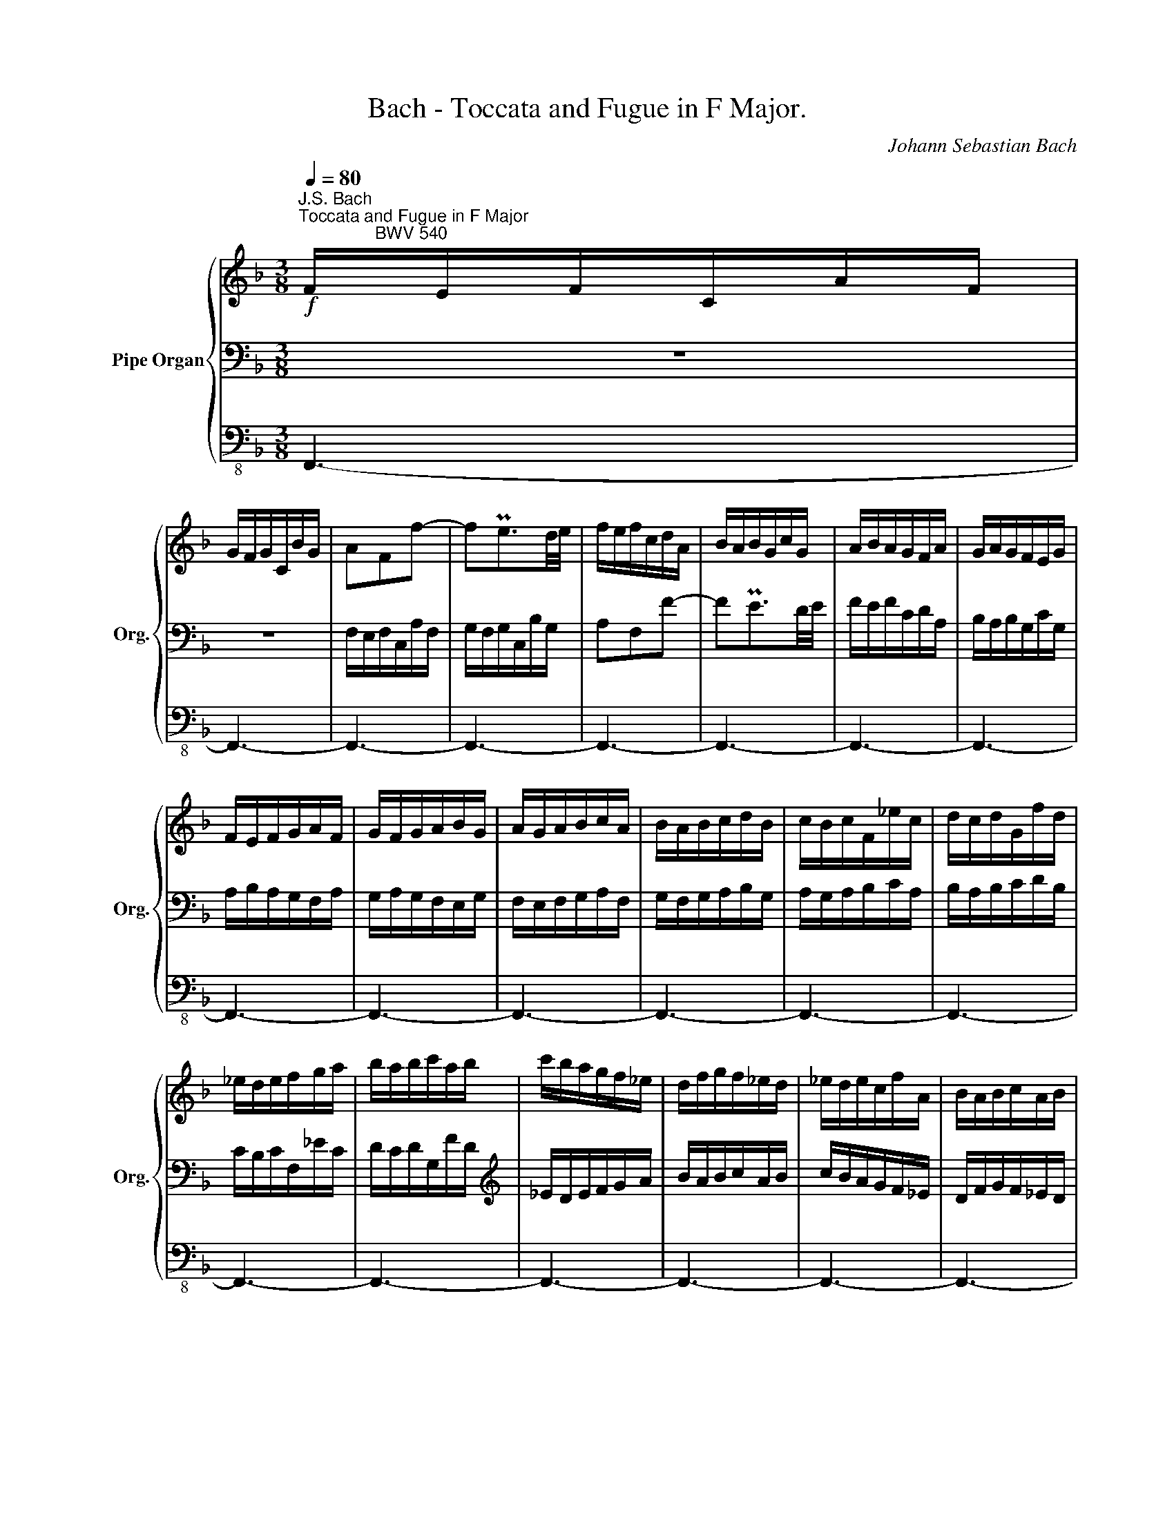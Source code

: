 X:1
T:Bach - Toccata and Fugue in F Major.
C:Johann Sebastian Bach
%%score { ( 1 4 6 7 ) | ( 2 5 8 9 ) | 3 }
L:1/8
Q:1/4=80
M:3/8
K:F
V:1 treble nm="Pipe Organ" snm="Org."
V:4 treble 
V:6 treble 
V:7 treble 
V:2 bass 
V:5 bass 
V:8 bass 
V:9 bass 
V:3 bass-8 
V:1
!f!"^J.S. Bach\nToccata and Fugue in F Major\n                BWV 540" F/E/F/C/A/F/ | %1
 G/F/G/C/B/G/ | AFf- | fPe3/2d/4e/4 | f/e/f/c/d/A/ | B/A/B/G/c/G/ | A/B/A/G/F/A/ | G/A/G/F/E/G/ | %8
 F/E/F/G/A/F/ | G/F/G/A/B/G/ | A/G/A/B/c/A/ | B/A/B/c/d/B/ | c/B/c/F/_e/c/ | d/c/d/G/f/d/ | %14
 _e/d/e/f/g/a/ | b/a/b/c'/a/b/ | c'/b/a/g/f/_e/ | d/f/g/f/_e/d/ | _e/d/e/c/f/A/ | B/A/B/c/A/B/ | %20
 c/B/c/d/B/c/ | d/c/d/_e/f/g/ | A/c/B/A/G/F/ | B/A/B/F/d/B/ | c/B/c/F/_e/c/ | dFB- | BPA3/2G/4A/4 | %27
 B/A/B/F/G/D/ | _E/D/E/C/F/C/ | D/C/D/F/B,/D/ | C/B,/C/_E/A,/C/ | B,/A,/B,/C/D/_E/ | F/G/A/B/c/A/ | %33
 d/c/d/_e/f/g/ | x c'2- | c'/a<bb/ | _e3 | d3- | d/B/ c2- | c/A/ B2- | B/G/ A2- | A/F/ G2- | %42
 G/=E/ F2- | F/D/ E2 | F/E/F/C/A/F/ | G/F/G/C/B/G/ | A/G/A/B/c/A/ | B/A/B/c/d/B/ | c/B/c/d/_e/c/ | %49
 d/c/d/=e/f/g/ | a/g/a/b/g/a/ | b/a/b/c'/a/b/ | c' z z | z3 | z3 | z3 | z3 | z3 | z3 | z3 | z3 | %61
 z3 | z3 | z3 | z3 | z3 | z3 | z3 | z3 | z3 | z3 | z3 | z3 | z3 | z3 | z3 | z3 | z3 | z3 | %79
[Q:1/4=75] z3[Q:1/4=70][Q:1/4=65][Q:1/4=60] |[Q:1/4=50] z c=B |[Q:1/4=40] c z[Q:1/4=30] z | %82
[Q:1/4=80] z3 | z3 | c/=B/c/G/e/c/ | d/c/d/G/f/d/ | ecc'- | c'P=b3/2a/4b/4 | c'/=b/c'/g/a/e/ | %89
 f/e/f/d/g/d/ | e/f/e/d/c/e/ | d/e/d/c/=B/d/ | c/=B/c/d/e/c/ | d/c/d/e/f/d/ | e/d/e/f/g/e/ | %95
 f/e/f/g/a/f/ | g/f/g/c/b/g/ | a/g/a/c/c'/a/ | b/a/b/g/c'/e/ | f/e/f/g/e/f/ | g/f/e/d/c/B/ | %101
 A/c/d/c/B/A/ | B/A/B/G/c/E/ | F/E/F/G/E/F/ | G/F/G/A/F/G/ | A/G/A/B/c/d/ | E/G/F/E/D/C/ | %107
 F/E/F/C/A/F/ | G/F/G/D/B/G/ | ACF- | FPE3/2D/4E/4 | F/E/F/C/D/x/ | x3 | x3 | x3 | x3 | %116
x/D/E/F/G/E/ | A/G/A/B/c/d/ | e/f/g/d/e/B/ | c/e/f/c/d/A/ | B2- B/G/ | A2- A/F/ | G2- G/C/ | %123
 F2- F/=B,/ | E2- E/A,/ | D2- D/G,/ | CG,C- | CP=B,3/2A,/4B,/4 | C/=B,/C/G,/E/C/ | D/C/D/G,/F/D/ | %130
 E/D/E/F/G/E/ | F/E/F/G/A/F/ | G/F/G/A/_B/G/ | A/G/A/=B/c/d/ | e/d/e/f/d/e/ | f/e/f/g/e/f/ | %136
 g z z | z3 | z3 | z3 | z3 | z3 | z3 | z3 | z3 | z3 | z3 | z3 | z3 | z3 | z3 | z3 | z3 | z3 | z3 | %155
 z3 | z3 | z3 | z3 | z3 | z3 | z3 | z3 | z3 | z3 | z3 | z3 | z3 | z !wedge!c!wedge!=B | %169
 z !wedge!_e!wedge!d | z !wedge!g!wedge!f | z !wedge!_e!wedge!d | z !wedge!f!wedge!_e | %173
 z !wedge![_Ad]!wedge!c | z !wedge![Gc]!wedge![G=B] | c2 z | z/ c/e/c/g/e/ | c'2 b | [fa][cf][ce] | %179
 [cf]2 z | z/ F/A/F/c/A/ | f2 _e | [Bd][FB][FA] | [FB]2 z | z/ B/d/B/f/d/ | b2 a | [eg][Be][Bd] | %187
 ^c2 z | z/ A/^c/A/e/c/ | a2 g | [df][Ad][A=c] | B2 z | z/ G/B/G/d/B/ | g2 f | [Be]2 [Ad] | %195
 _e^c[=Bd] | z !wedge!d!wedge!^c | z !wedge![df]!wedge![^ce] | z !wedge!a!wedge!g | %199
 z !wedge!f!wedge!e | z !wedge!g!wedge!f | z !wedge![Be]!wedge!d | z !wedge![Ad]!wedge![A^c] | %203
 d2 z | z/ _E/G/E/B/G/- | =e2 z | z/ F/A/F/c/A/- | ^f2 z | z/ G/B/G/d/B/ | g/f/g/d/_e/B/ | %210
 G/F/G/D/_E/B,/- | B2 z | [B^c]2 z | [Ae]2 z | [A^c]2 z | [EA]2 z | [fa][df][^ce] | [df][Ad][A^c] | %218
 d/^c/d/A/f/d/ | e/d/e/A/g/e/ | fAd- | dP^c3/2=B/4c/4 | dfa | Pg2- g/f/4g/4 | PTa2- a/g/4a/4 | %225
 b/a/g/f/e/d/ |[Q:1/4=70] ^c/d/Pd/c/4d/4[Q:1/4=80]e- | e/d/e/^c/f/c/ | d3- | db=c- | caB- | BgA- | %232
 AfG- | G/A/B/^c/d/e/ | F3- | F/E<FF/4G/8A/8 | B/A/G/F/E/D/ | P^C3 | z/ A/^c/A/e/c/ | a2 g | %240
 [df][Ad][A^c] | d2 z | z/ D/^F/D/A/F/ | d2 c | [G=B][dg][d^f] | g2 z | z/ G/=B/G/d/B/ | g2 f | %248
 [ce][Gc][G_B] | A2 z | z/ F/A/F/c/A/ | f2 e | [=Bd][F=B][FA] | ^G2 z | z/ E/^G/E/=B/G/ | e2 d | %256
 [Ac]A[E=G] | F2 z | z/ D/F/D/A/F/ | d2 c | [F=B]2 [EA] | _B^G[^FA] | z !wedge!A!wedge!^G | %263
 z !wedge!c!wedge!=B | z !wedge!e!wedge!d | z !wedge!c!wedge!=B | z !wedge!d!wedge!c | %267
 z !wedge![DF=B]!wedge!A | z !wedge![EA]!wedge![E^G] | [EA][ea][e^g] | [ea]2 =g | g e2- | e>dc/e/ | %273
 d/c<P=BA/ | A/^G/A/E/c/A/ | =B/A/B/E/d/B/ | c/=B/c/A/e/c/ | d/c/d/=B/f/d/ | e3- | e3- | %280
 e/d/e/c/f/c/ | d/c/d/=B/e/B/ | c/=B/c/A/d/A/ | =B/A/B/G/c/G/ | A/G/A/^F/=B/F/ | ^G3- | %286
 G/=B/^G/E/d/G/ | A>^GA- | A/c/f/e/d/c/ |"^(""^)" P=B2 z | z/ E/^G/E/=B/G/ | e2 d | [Ac]a[e^g] | %293
 a2 z | z/ A/^c/A/e/c/ | a2 g | [df][Ad][A^c] | d2 z | z/ D/^F/D/A/F/ | d2 c | [GB][dg][d^f] | %301
 g2 z | z/ G/=B/G/d/B/ | g2 f | [c_e][Gc][G=B] | c2 z | z/ c/_e/c/g/e/ | c'2 b | [_ea]2 [dg] | %309
 _a^f[=eg] | z !wedge!g!wedge!^f | z !wedge![gb]!wedge!a | %312
"^(8va. . . . . . . . . . . . . .)" z!8va(! !wedge![gd']!wedge![^fc'] | z !wedge!b!wedge!a!8va)! | %314
 z !wedge!c'!wedge!b | z !wedge![ea]!wedge!g | z !wedge![dg]!wedge![d^f] | [_eg]2 z | %318
 z/ _A/c/A/_e/c/- | [f=a]2 z | z/ B/d/B/f/d/- | [g=b]2 z | z/ c/_e/c/g/e/ | c'/b/c'/g/_a/_e/ | %324
 c/B/c/G/_A/_E/- | [c_e]2 z | [_e^f]2 z | [da]2 z | ^f2 z | d2 z | z g^f | g/^f/g/d/a/c/ | Bdg- | %333
 gP^f3/2e/4f/4 | g/^f/g/d/b/g/ | a/g/a/d/c'/a/ | bdg- | g^fa- | agb- | bac'- | c'/a/^f/d/f/a/ | %341
 b3- | b/a/b/g/c'/g/ | a/g/a/f/b/f/ | g/f/g/_e/a/e/ | f/_e/f/d/g/d/ | =e>g^f/g/ | a3- | %348
 a/g/^f/_e/d/c/ | g/=f/_e/d/c/B/ | _e/d/c/B/A/G/ | P^F3 | z/ D/^F/D/A/F/ | d2 c | [GB][dg][d^f] | %355
 g2 z | z/ G/=B/G/d/B/ | g2 f | [ce][gc'][g=b] | c'2 z | z/ C/=E/C/G/E/ | c2 B | [FA][cf][ce] | %363
 f2 z | z/ F/A/F/c/A/ | f2 _e | [Bd][fb][fa] | z !wedge![f_a]!wedge!g | z !wedge![_eg]!wedge![df] | %369
 z !wedge![df]!wedge![c_e] | z !wedge![c_e]!wedge![Bd] | x3 | _e3- | e3- | e_ed | %375
 z !wedge!c!wedge!B | z !wedge!g!wedge!f | z !wedge!_e!wedge!d | z !wedge!_e!wedge!d | %379
 z !wedge!c!wedge!B | z !wedge![FB]!wedge![FA] | [FB]2 z | z/ B/d/B/f/d/ | b3- | b3- | b3- | b3- | %387
 ba z | z/ F/A/F/c/A/ | f3- | f3- | f3- | f3- | fe/d/e- | ed/c/d- | dc/=B/c- | c=B/A/B | %397
 c/G/E/G/C/E/ | A/F/D/F/=B,/D/ | G/E/C/E/A,/C/ | F/D/=B,/D/G,/F/ | E/C/G/E/_B | A/F/c/A/f | %403
 e/c/g/e/_b | a/c'/f/a/d/f/ | g/b/e/g/c/e/ | f/a/d/f/=B/d/ | e/g/c/e/A/c/ | d/f/=B/d/G/B/ | %409
 E/G/C/E/A,/C/ | x3 | z3 |x/x/x/x/F | E/C/G/E/_B | A/F/c/A/f | e/c/g/e/_b | z !wedge!c'!wedge!b | %417
 z !wedge!a!wedge!g | z !wedge!f!wedge!e | z !wedge!d!wedge!c | z !wedge!B!wedge!A | %421
 z !wedge!G!wedge!F | z !wedge!F!wedge!E | [_DF]2 z | z/ _G/B/G/_d/B/- | [_e=g]2 z | %426
 z/ _A/c/A/_e/c/- | [f=a]2 z | z/ B/_d/B/f/d/ | b/_a/b/f/_g/_d/ | B/_A/B/F/_G/_D/- | [B_d]2 z | %432
 [_d=e]2 z | [cg]2 z | [ce]2 z | [Gc]2 z |[Q:1/4=70] z[Q:1/4=60] !wedge!f[Q:1/4=50].e | %437
[Q:1/4=30] [cf]2 z |][M:2/2][Q:1/4=120]"^Fuga" z8 | z8 | z8 | z8 | z8 | z8 | z8 | z8 | z8 | %447
"_(""_)" z8 | z8 | F8 | E4 _E4 | D4 B4- | B4 A4 | G8 | F8 | E2 FG A4- | A2 DC D2 E2 | %457
 F2 G2 A2 =B2 | d2 G2 c4- | c4 =B4 | c6 _B2 | A2 dc d2 D2 | C4 z2 F2- | F2 GA B2 c2 | d2 e2 f2 ed | %465
 c6 BA | B6 AG | A4 =B4 | c2 GF G2 A2 | B2 c2 d2 e2 | f2 c2 f4- | f4 e4 | d8 | G2 cB c2 d2 | %474
 e2 f2 g2 a2 | b8- | b4 a4- | a4 g4- | g2 fe f2 g2 | a2 =b2 c'2 ba | gfef Mf4- | f3 e/f/ e2 d2 | %482
 c2 _B4 AG | A2 B2 c2 d2 | _e4 d4- | d2 g2 c4- | c6 BA | G2 c4 f2- | f2 _e2 d4 | c4 z4 | z8 | z8 | %492
 z8 | f8 | e4 _e4 | d4 b4- | b4 a4 | g8- | g2 fg f2 _e2 | d2 c2 B4- | B6 cd | c2 B2 A2 G2 | %502
 F2 _E2 D=EDE | PE3 D/E/ PF3 E/F/ | PG3 F/G/ A2 =B2 | c2 f2 e2 ag | fedc e2 Pd2 | c6 ec | %508
 g2 df e2 ge | f2 ce d2 fd | =b2 g4 c'2- | c'2 =ba g2 f2 | efed cdef | gbac' bagb | cbag ac'ba | %515
 g8- | gfeg fedc | B8- | BAGB AGFA | G4 z2 Ac | d6 g2 | c4- cBcd | B8- | B4 A4- | AGFA GFED | %525
 E2 G2 c4- | c2 =B2 cgeg | a_bag f4- | fdef edcd | efga =bc'ab | c'4 =b4 | a8- | a=g^fa g=fed | %533
 ^cdec de f2- | fedf ed^c=B | A8- | AGFA GFED | ^C4 E4- | EFGE FGA=B | ^cdec defd | b8- | %541
 bagb agfa | gfeg =c2 z2 | z4 z de^f | gabg c'bag | ^fadc BAGB | _EGAB c4- | c_edc BAGB | A6 G2- | %549
 G4- G_eAc | d8- | d4 z4 | z8 | z8 | z8 | z8 | c6 _ec | g2 df _e2 ge | f2 c_e d2 fd | =b2 a4 c'2- | %560
 c'2 _b_a g2 f2 | _e4 =e2 f2 | g6 f2- | f_edf _e^c d2- | d6 ^c2 | d2 z2 z =c_BA | GA B2- BABc | %567
 dcd=e fefg | cdeg fedc | BABd cBAG | A2 =Bc d2 G2- | G2 A=B c4 | =B4 _B4 | A4 f4- | f4 e4 | d8- | %576
 ddef g=B c2- | c=BcA B4- | B=Bcd e^G A2- | A^GA^F MG3 A | A4 z4 | z4 z ede | A=B^ce d=c_BA | %583
 GABd cBAG | ^FGAc BAG=F | E^FGB AG^FE | DE^FA G=FED | ^c2 A4 d2- | d2 ^cB ABGA | ^FAGB AG^FE | %590
 D_E=F_A GFED | _E2 z2 z4 | z4 z2 g2 | fgac' bagf | =e2 fg a2 g2 | f8 | e4 _e4 | d4 b4- | b4 a4 | %599
 g8- | g2 fg a2 =b2 | c'2 g_b a2 c'a | b2 fa g2 bg | e2 c4 f2- | f2 ed c2 B2 | A2 d2 c2 B2 | %606
[Q:1/4=100] A4[Q:1/4=80] MG4[Q:1/4=60][Q:1/4=50] |[Q:1/4=30] !fermata![CF]8 |] %608
V:2
 z3 | z3 | F,/E,/F,/C,/A,/F,/ | G,/F,/G,/C,/B,/G,/ | A,F,F- | FPE3/2D/4E/4 | F/E/F/C/D/A,/ | %7
 B,/A,/B,/G,/C/G,/ | A,/B,/A,/G,/F,/A,/ | G,/A,/G,/F,/E,/G,/ | F,/E,/F,/G,/A,/F,/ | %11
 G,/F,/G,/A,/B,/G,/ | A,/G,/A,/B,/C/A,/ | B,/A,/B,/C/D/B,/ | C/B,/C/F,/_E/C/ | D/C/D/G,/F/D/ | %16
[K:treble] _E/D/E/F/G/A/ | B/A/B/c/A/B/ | c/B/A/G/F/_E/ | D/F/G/F/_E/D/ | _E/D/E/C/F/A,/ | %21
[K:bass] B,/A,/B,/C/A,/B,/ | C/B,/C/D/B,/C/ | D/C/D/_E/F/G/ | A,/C/B,/A,/G,/F,/ | %25
 B,/A,/B,/F,/D/B,/ | C/B,/C/G,/_E/C/ | DF,B,- | B,PA,3/2G,/4A,/4 | B,/A,/B,/F,/G,/D,/ | %30
 _E,/D,/E,/C,/F,/C,/ | D,/C,/D,/F,/B,,/D,/ | C,/B,,/C,/_E,/A,,/C,/ | B,,/A,,/B,,/C,/D,/_E,/ | %34
 F,/G,/A,/B,/C/A,/ |[K:treble] D/C/D/_E/F/G/ | x2 A | x2 G | _E2- E/C/ | D2- D/B,/ | %40
[K:bass] C2- C/F,/ | B,2- B,/=E,/ | A,2- A,/D,/ | B,>A,B, | A,C,F,- | F,PE,3/2D,/4E,/4 | %46
 F,/E,/F,/C,/A,/F,/ | G,/F,/G,/D,/B,/G,/ | A,/G,/A,/B,/C/A,/ | B,/A,/B,/C/D/B,/ | C/B,/C/D/_E/C/ | %51
[K:treble] D/C/D/=E/F/G/ | A/G/A/B/G/A/ | B/A/B/c/A/B/ | c z z | z3 | z3 | z3 | z3 | z3 | z3 | z3 | %62
 z3 | z3 | z3 | z3 | z3 | z3 | z3 | z3 | z3 | z3 | z3 | z3 | z3 | z3 | z3 | z3 | z3 | z3 | %80
[K:bass] z [E,G,][F,G,] | [E,G,] z z |!f! C,/=B,,/C,/G,,/E,/C,/ | D,/C,/D,/G,,/F,/D,/ | E,C,C- | %85
 CP=B,3/2A,/4B,/4 | C/=B,/C/G,/A,/E,/ | F,/E,/F,/D,/G,/D,/ | E,/F,/E,/D,/C,/E,/ | %89
 D,/E,/D,/C,/=B,,/D,/ | C,/=B,,/C,/D,/E,/C,/ | D,/C,/D,/E,/F,/D,/ | E,/D,/E,/F,/G,/E,/ | %93
 F,/E,/F,/G,/A,/F,/ | G,/F,/G,/C,/_B,/G,/ | A,/G,/A,/C,/C/A,/ | B,/A,/B,/C/D/E/ | %97
[K:treble] F/E/F/G/E/F/ | G/F/E/D/C/B,/ |[K:bass] A,/C/D/C/B,/A,/ | B,/A,/B,/G,/C/E,/ | %101
 F,/E,/F,/G,/E,/F,/ | G,/F,/G,/A,/F,/G,/ | A,/G,/A,/B,/C/D/ | E,/G,/F,/E,/D,/C,/ | %105
 F,/E,/F,/C,/A,/F,/ | G,/F,/G,/D,/B,/G,/ | A,C,F,- | F,PE,3/2D,/4E,/4 | F,/E,/F,/C,/D,/A,,/ | %110
 B,,/A,,/B,,/G,,/C,/G,,/ | x2 x/ A,/ | B,/A,/B,/G,/C/G,/ | A,/G,/A,/C/F,/A,/ | G,/F,/G,/B,/E,/G,/ | %115
 F,/E,/F,/G,/A,/B,/ | C/ x/ x2 | C/B,/C/G,/A,/F,/ | B,/A,/B,/F,/G,/E,/ | A,/G,/A,/F,/G,/E,/ | %120
 G,/F,/G,/D,/E,/B,/ | C>CD/A,/ | =B,>B,C/G,/ | A,>A,=B,/F,/ | G,>G,A,/E,/ | F,>F,G,/D,/ | E, z z | %127
 D,/C,/D,/G,,/F,/D,/ | E,/D,/E,/F,/G,/E,/ | F,/E,/F,/G,/A,/F,/ | G,/F,/G,/A,/_B,/G,/ | %131
 A,/G,/A,/=B,/C/D/ | x3 | x3 | x3 | z3 | z3 | z3 | z3 | z3 | z3 | z3 | z3 | z3 | z3 | z3 | z3 | %147
 z3 | z3 | z3 | z3 | z3 | z3 | z3 | z3 | z3 | z3 | z3 | z3 | z3 | z3 | z3 | z3 | z3 | z3 | z3 | %166
 z3 | z3 | z !wedge![_E,G,]!wedge![F,G,] | z !wedge![G,C]!wedge![G,D] | %170
 z !wedge![G,C]!wedge![G,D] | z !wedge![_E,G,]!wedge![G,_B,] | z !wedge![C,F,]!wedge![_E,G,] | %173
 z !wedge!F,!wedge!E, | z !wedge!G,!wedge!G, | G,2 z | z3 | z/ C/x/C/ x | z/ F,/A,/F,/C/C,/ | %179
 F,2 z | z3 | z/ F,/A,/F,/C/A,/ | z/ B,,/D,/B,,/F,/F,,/ | B,,2 z | z3 | z/ B,/x/B,/ x | %186
 z/ E,/G,/E,/B,/G,/ | A,2 z | z3 | z/ A,/^C/A,/E/C/ | z/ D,/F,/D,/A,/^F,/ | G,2 z | z3 | %193
 z/ G,/B,/G,/D/B,/ | z/ E/^C/E/A,/D/ | B,/_E/G,/B,/D,/F,/ | z !wedge![F,A,]!wedge![G,A,] | %197
 z !wedge![A,D]!wedge![A,E] | z !wedge![A,D]!wedge![A,E] | z !wedge![F,A,]!wedge![A,=C] | %200
 z !wedge![D,G,]!wedge![F,A,] | z !wedge!G,!wedge!D, | z !wedge!A,!wedge!A, | %203
 z/ B,,/D,/B,,/F,/D,/ | B,2 z | z/ C,/E,/C,/G,/E,/ | C2 z | z/ D,/^F,/D,/A,/F,/ | D2 z | _E2 z | %210
 _E2 z | G,/F,/G,/D,/_E,/B,,/- | [=E,G,]2 z | A,2 z | A,2 z | [E,A,]2 z | [D,F,][F,A,][G,A,] | %217
 [F,A,] z z | F,A,D- | DP^C3/2=B,/4C/4 |[K:treble] D/^C/D/A,/F/D/ | E/D/E/A,/G/E/ | FA,D- | D^CE- | %224
 EDF- | FEG- | G/F/G/E/A/E/ | F3- | F/E/F/D/G/D/ | E/D/E/=C/F/C/ | D/C/D/B,/E/B,/ | %231
[K:bass] C/B,/C/A,/D/A,/ | =B,>D^C/D/ | E3- | E/D/^C/_B,/A,/G,/ | D>^CD- | D/=C/B,/A,/G,/F,/ | %237
"^(""^)" PE,3 | z3 | z/ A,/^C/A,/E/C/ | z/ D,/F,/D,/A,/A,,/ | D,2 z | z3 | z/ D,/^F,/D,/A,/F,/ | %244
 z/ G,/=B,/G,/D/D,/ | G,2 z | z3 | z/ G,/=B,/G,/D/B,/ | z/ C,/E,/C,/G,/E,/ | F,2 z | z3 | %251
 z/ F,/A,/F,/C/A,/ | z/ =B,,/D,/B,,/F,/D,/ | E,2 z | z3 | z/ E,/^G,/E,/=B,/G,/ | %256
 z/ A,,/C,/A,,/E,/^C,/ | D,2 z | z3 | z/ D,/F,/D,/A,/F,/ | z/ =B,/^G,/B,/E,/A,/ | %261
 F,/_B,/D,/F,/A,,/C,/ | z !wedge![C,E,]!wedge![D,E,] | z !wedge![E,A,]!wedge![E,=B,] | %264
 z !wedge![E,A,]!wedge![E,=B,] | z !wedge![C,E,]!wedge![E,=G,] | z !wedge![A,,D,]!wedge![C,E,] | %267
 z !wedge!D,!wedge!A,, | z !wedge!E,!wedge!E, | [E,A,]2 z | A,/^G,/A,/C,/C/A,/ | %271
 =B,/A,/B,/D,/D/B,/ | C[K:treble]EA- | AP^G3/2^F/4G/4 | E x2 | PD2- D/C/4D/4 | PE2- E/D/4E/4 | %277
 F/E/D/C/[K:bass]=B,/A,/ | ^G,/A,/PA,/G,/4A,/4=B,- | =B,/A,/B,/^G,/C/G,/ | A,3- | A,F=G,- | %282
 G,EF,- | F,DE,- | E,CD,- | D,/E,/F,/=B,/E,/D/ | C3- | C/=B,<CC/4C/8D/8 | F/E/D/C/=B,/A,/ | %289
 P^G,2 z | z3 | z/ E,/^G,/E,/=B,/G,/ | z/ A,/C/A,/E/E,/ | A,2 z | z3 | z/ A,/^C/A,/E/C/ | %296
 z/ D,/F,/D,/A,/A,,/ | D,2 z | z3 | z/ D,/^F,/D,/A,/F,/ | z/ G,/B,/G,/D/D,/ | G,2 z | z3 | %303
 z/ G,/=B,/G,/D/B,/ | z/ C,/_E,/C,/G,/G,,/ | C,2 z | z3 |[K:treble] z/ C/_E/C/G/E/ | %308
 z/ A/^F/A/D/G/ | _E/_A/C/E/G,/B,/ | z !wedge![B,D]!wedge![CD] | z !wedge![DG]!wedge![DA] | %312
 z !wedge![DG]!wedge![DA] |[K:bass] z !wedge![B,D]!wedge![D=F] | z !wedge![G,C]!wedge![B,D] | %315
 z !wedge!C!wedge!G, | z !wedge!D!wedge!D | z/ _E,/G,/E,/B,/G,/ | _E2 z | z/ F,/=A,/F,/C/A,/ | %320
 F2 z | z/ G,/=B,/G,/D/B,/ | G2 z |[K:treble] [_E_A]2 z | [_E_A]2 z |[K:bass] C/B,/C/G,/_A,/_E,/- | %326
 [=A,C]2 z | [A,D]2 z | [A,D]2 z | [A,D]2 z | z3 |[K:treble] z [DG][D^F] | [DG]2 G | _E D2- | %334
 D>CB,/D/ | _E D2 | G/^F/G/D/B/G/ | A/G/A/D/c/A/ | B/A/B/G/d/B/ | c/B/c/A/_e/c/ | d3- | d3- | %342
 d/c/d/B/_e/B/ | c/B/c/A/d/A/ | B/A/B/G/c/G/ | A/G/A/F/B/F/ | G/F/G/=E/A/E/ | ^F3- | %348
 F/B/A/G/^F/A/ | DG/^F/G- | G/=F/_E/D/C/B,/ | A,3 | z3 |[K:bass] z/ D,/^F,/D,/A,/F,/ | %354
 z/ G,/B,/G,/D/D,/ | G,2 z | z3 | z/ G,/=B,/G,/D/B,/ | z/ C/_E/C/G/G,/ | C2 z | z3 | %361
 z/ C,/E,/C,/G,/E,/ | z/ F,/A,/F,/C/C,/ | F,2 z | z3 | z/ F,/A,/F,/C/A,/ | z/ B,/D/B,/F/_E/ | %367
 D/C/D/B,/_E/B,/ | C/B,/C/=A,/D/A,/ | B,/A,/B,/G,/C/G,/ | A,/G,/A,/F,/B,/F,/ | G,3- | G,3 | %373
 z/ F,/A,/F,/C/A,/ | z !wedge!C!wedge!D | z !wedge!_E!wedge!D | z !wedge!_E!wedge!F | %377
 z !wedge!C!wedge!D | z !wedge!B,!wedge!B, | z !wedge!C!wedge!_D | z !wedge!F,!wedge!F, | F,2 z | %382
 z3 | z3 |[K:treble] z/ C/=E/C/G/E/ | z/ G/E/G/C/E/ | G/E/C/E/A,/C/ | F2 z | z3 | z3 | %390
[K:bass] z/ G,/=B,/G,/D/B,/ | z/ D/=B,/D/G,/B,/ | F/D/=B,/D/E,/G,/ | C/G,/E,/G,/C,/E,/ | %394
 A,/F,/D,/F,/=B,,/D,/ | G,/E,/C,/E,/A,,/C,/ | F,/D,/=B,,/D,/G,,/F,/ | x2 G, | F,3 | E,3 | D,3 | %401
 C, x2 | CA,/F,/D/=B,/ |[K:treble] GE/C/G/E/ | cA/c/F/A/ | BG/B/E/G/ | AF/A/D/F/ | GE/G/C/E/ | %408
 F/E/D/C/[K:bass]=B,/A,/ | G,/F,/E,/D,/C,/=B,,/ | F,/A,/D,/F,/=B,,/F,/ | E,/C,/G,/E,/[G,_B,] | %412
 A,/F,/C/A,/ G, | G,E,/C,/G,/E,/ | CA,/F,/D/=B,/ |[K:treble] GE/C/G/E/ | z !wedge!A!wedge!G | %417
 z !wedge!A!wedge!B |[K:bass] z !wedge!FC- | C3- | C3- | C2 !wedge!=B, | z !wedge!G,!wedge!G, | %423
 [F,_A,]2 x | _D2 z | z/ _E,/G,/E,/B,/G,/ | _E2 z | z/ F,/=A,/F,/C/A,/ | F2 z | %429
[K:treble] [B,_D_G]2 z | [B,_D_G]2 z |[K:bass] B,/_A,/B,/F,/_G,/_D,/- | [=G,B,]2 z | [G,C]2 z | %434
 [G,C]2 z | [G,C]2 z | z !wedge!C.[G,C] | [A,C]2 z |][M:2/2]!f!!fff! F,8 | E,4 _E,4 | %440
 D,4"^(""^)" MB,4- | B,4 A,4 |"^(""^)" MG,8 | F,2 G,2 A,4- | A,2 D,C, D,2 E,2 | F,2 G,2 A,2 =B,2 | %446
 C2 G,2 C4- | C4 _B,4- | B,2 A,G, A,2 F,2 | D,2 G,,4 A,,=B,, | x2 G,F, G,2 A,2 | B,2 C2 x4 | %452
 D,2 E,2 F,2 A,,2 | B,,2 G,,2 C,2 B,,2 | A,,2 A,2 =B,2 G,2 | C2 G,2 E,2 C,2 | D,2 G,A, _B,2 C2- | %457
 C2 B,2 C2 D2 | G,2 C4 G,2 | A,2 DC D2 D,2 | G,2 A,=B, C2 G,2 | D4 B,A,B,G, | E,2 =F,G, A,G,A,F, | %463
 B,6 C2- | C2 B,2 A,2 z2 | A,2 B,C D4- | D2 CB, C4- | C2 F,E, F,2 G,2 | A,2 =B,2 C4 | %469
 _B,CB,A, G,F,G,A, | F,G,A,B, C4- | C=B,CB, C4- | C2 _B,C D4 | C6[K:treble] C=B, | C2 D2 E2 F2 | %475
 G2 F2 E2 FG | C2 DE F4- | F2 DC D2 E2 | F2 G2 A2 =B2 | c2 G2 c4- | c4 =B4 | %481
 c2 GA G2[K:bass] C,=B,, | C,2 D,2 E,2 F,2 | _E,2 B,2 A,2 G,2 | F,2 B,,A,, B,,2 C,2 | %485
 D,2 =E,2 F,2 G,2 | A,2 B,C D4- | D2 G,F, G,2 A,2 | B,2 C2 D2 =E2 | F2 C2 F4- | F4 _E4- | %491
 E4 D2 CB, | C2 F,=E, F,2 G,2 | A,2 B,2 C2 D2 | G,2 B,A, B,2 C2 |[K:treble] D2 =E2 F2 G2 | %496
 F2 ED C2 F2 | D4 E4 | A,2 D_E D2 C2 |[K:bass] B,2 A,2 B,2 D2 | G,8- | G,2 CD C2 B,2 | %502
 A,2 G,2 B,4- | B,4 C4- | C4 F,2 G,2 | A,2 =B,2 C4- | C4 =B,4 | C4 z4 | z8 | z8 | z8 | z8 | z8 | %513
 z8 | z8 | z8 | z8 | z8 | F,6 A,F, | C2 G,B, A,2 CA, | B,2 F,A, G,2 B,G, | E2 C4 F2- | %522
 F2 ED C2 B,2 | A,2 G,2 A,2 F,2 | G,2 A,2 =B,2 G,2 | C,=B,,C,E, D,C,B,,A,, | %526
 G,,2 z2 z2[K:treble] GE | F2 CE D2 FD | G,2 C2 =B,2 A,2 | G,2 =BA G2 F2 | E2 x2 EFDE | %531
 F2 E2 F2 D2 | E6 F2 | GFEG FED=C |[K:bass] =B,4 _B,2 A,G, | F,2 A,2 D2 F,2 | G,2 D,2 B,,2 G,,2 | %537
xA,G,B, A,G,F,E, | F,2 A,2 D2 z2 | z8 | G,2 D,F, E,2 G,E, | x2 ^C2 F4 | D2 =CB, A,2 G,2 | %543
 ^F,2 D,2 G,^F,G,A, | B,CDB, _EDCE | DCB,A, G,A,B,G, | CB,A,G, ^F,G,A,F, | G,6 B,G, | %548
 G,2 ^F,2 G,D,B,,D, | x4 A,2 CA, | C,A,,B,,C, B,,A,,G,,A,, | B,,C,D,_E, F,G,_A,F, | %552
 =B,2 G,2- G,B,x x | C,D,_E,C, F,E,D,C, | =B,,D,G,F, _E,D,C,E, | x8 | G,4 z4[K:treble] | %557
 z D G2- GD _E2- | EC F2- FC D2- | D2 x2 _EC_A,C |[K:bass] F,_A,DF =B,DG,B, | C_B,_A,C B,A,G,F, | %562
 =E,F,G,E, F,_E,D,C, | =B,,4 _B,,2 B,2 | F,2 ^G,,2 A,,4 |!fff! D,A,=B,^C D4- | D2 G,F, G,2 A,2 | %567
 D4 D2 E2 | F2 C2 F4- | F4 E4- | EEDC =B,CDB, | C4 G,4- | G,4- G,A,B,G, | C4- C=B,A,D | %574
 G,2 D2- DDC=B, | A,EDC =B,4- | B,=B,CD E4- | EDEC D4- | DG,A,=B, C4- | C=B,CA, B,4 | %580
 A,2 E,=G, ^F,2 A,F, | G,2 D,=F, E,2 G,E, | ^C2 A,4 D2- | D2 G,4 C2- | C2 ^F,2 G,2 B,2- | %585
 B,2 E,2 ^F,2 A,2- | A,G,A,C B,A,G,=F, | E,D,^C,E, D,=C,B,,A,, | G,,G,A,B, C4- | C8 | %590
[K:treble] B,CDF _EDCB, | CD_EG FEDC | B,CDF _EDCB, | CB,CA, B,CDB, | GCD=E FEFG | AGFE DC D2 | %596
 C2[K:bass] G,B, A,2 CA, | B,2 F,A, G,2 B,G, |xFGE FG A2 | F2 ED CDB,C | A,G,A,B, CB,_A,B, | %601
xCEG x4 | x2 x F DCDB, | G,2 x2 CDCA, | D2 z2 z4 | z DCB, A,G,F,G, | A,B,G,A, B,A, B,2 | %607
 !fermata!A,8 |] %608
V:3
 F,,3- | F,,3- | F,,3- | F,,3- | F,,3- | F,,3- | F,,3- | F,,3- | F,,3- | F,,3- | F,,3- | F,,3- | %12
 F,,3- | F,,3- | F,,3- | F,,3- | F,,3- | F,,3- | F,,3- | F,,3- | F,,3- | F,,3- | F,,3- | F,,3- | %24
 F,,3- | F,,3- | F,,3- | F,,3- | F,,3- | F,,3- | F,,3- | F,,3- | F,,3- | F,,3- | F,,3- | F,,3- | %36
 F,,3- | F,,3- | F,,3- | F,,3- | F,,3- | F,,3- | F,,3- | F,,3- | F,,3- | F,,3- | F,,3- | F,,3- | %48
 F,,3- | F,,3- | F,,3- | F,,3- | F,,3- | F,,3 |!fff! F,/E,/F,/C,/A,/F,/ | G,/F,/G,/C,/B,/G,/ | %56
 A,/G,/A,/F,/C/A,/ | B,/A,/B,/F,/D/B,/ | C/B,/C/A,/D/A,/ | B,/A,/B,/G,/C/G,/ | A,/G,/A,/F,/C/_E,/ | %61
 F,/_E,/F,/D,/B,/D,/ | _E,/D,/E,/C,/A,/C,/ | D,/C,/D,/B,,/F,/D,/ | B,/A,/B,/F,/G,/D,/ | %65
 =E,/D,/E,/C,/G,/E,/ | B,/A,/B,/F,/G,/D,/ | E,/D,/E,/C,/G,/E,/ | A,/G,/A,/E,/F,/C,/ | %69
 D,/C,/D,/=B,,/F,/D,/ | G,/F,/G,/D,/E,/=B,,/ | C,/=B,,/C,/A,,/E,/C,/ | F,/E,/F,/C,/D,/A,,/ | %73
 =B,,/A,,/B,,/G,,/D,/B,,/ | F,/E,/F,/C,/D,/A,,/ | =B,,/A,,/B,,/G,,/D,/B,,/ | %76
 _E,/D,/E,/=B,,/C,/G,,/ | A,,/G,,/A,,/^F,,/C,/A,,/ | _E,/D,/E,/=B,,/C,/G,,/ | %79
 A,,/G,,/A,,/^F,,/C,/A,,/ | G,,2 z | C,, z z | C,,3- | C,,3- | C,,3- | C,,3- | C,,3- | C,,3- | %88
 C,,3- | C,,3- | C,,3- | C,,3- | C,,3- | C,,3- | C,,3- | C,,3- | C,,3- | C,,3- | C,,3- | C,,3- | %100
 C,,3- | C,,3- | C,,3- | C,,3- | C,,3- | C,,3- | C,,3- | C,,3- | C,,3- | C,,3- | C,,3- | C,,3- | %112
 C,,3- | C,,3- | C,,3- | C,,3- | C,,3- | C,,3- | C,,3- | C,,3- | C,,3- | C,,3- | C,,3- | C,,3- | %124
 C,,3- | C,,3- | C,,3- | C,,3- | C,,3- | C,,3- | C,,3- | C,,3- | C,,3- | C,,3- | C,,3- | C,,3 | %136
!fff! C,/=B,,/C,/G,,/E,/C,/ | D,/C,/D,/G,,/F,/D,/ | E,/D,/E,/A,,/G,/E,/ | F,/E,/F,/C,/A,/F,/ | %140
 G,/F,/G,/E,/A,/E,/ | F,/E,/F,/D,/G,/D,/ | E,/D,/E,/C,/G,/_B,,/ | C,/B,,/C,/A,,/F,/A,,/ | %144
 B,,/A,,/B,,/G,,/E,/G,,/ | A,,/G,,/A,,/F,,/C,/A,,/ | F,/E,/F,/C,/D,/A,,/ | %147
 =B,,/A,,/B,,/G,,/D,/B,,/ | F,/E,/F,/C,/D,/A,,/ | =B,,/A,,/B,,/G,,/D,/B,,/ | E,/D,/E,/C,/G,/E,/ | %151
 _B,/A,/B,/F,/G,/D,/ | E,/D,/E,/C,/G,/E,/ | B,/A,/B,/G,/C/G,/ | A,/G,/A,/F,/C/A,/ | F/E/F/C/D/A,/ | %156
 =B,/A,/B,/G,/D/B,/ | E/D/E/=B,/C/G,/ | A,/G,/A,/F,/C/A,/ | D/C/D/A,/=B,/F,/ | %160
 G,/F,/G,/E,/=B,/G,/ | C/=B,/C/G,/A,/E,/ | F,/E,/F,/D,/A,/F,/ | =B,/A,/B,/F,/G,/D,/ | %164
 E,/D,/E,/C,/G,/E,/ | C/=B,/C/G,/A,/E,/ | ^F,/E,/F,/D,/A,/F,/ | C/=B,/C/G,/A,/^F,/ | G,2 z | %169
 G,,2 z | G,2 z | G,,2 z | G,2 z | G,,2 z | G,2 z | z/ C,/=E,/C,/G,/E,/ | C2 _B, | A,2 G, | F,2 z | %179
 z/ F,,/A,,/F,,/C,/A,,/ | F,2 _E, | D,2 C, | B,,2 z | z/ B,,/D,/B,,/F,/D,/ | B,2 A, | G,2 F, | %186
 E,2 z | z/ A,,/^C,/A,,/E,/C,/ | A,2 G, | F,2 E, | D,2 z | z/ G,,/C,/G,,/D,/B,,/ | G,2 =F, | %193
 E,2 D, | ^C,2 D, | G,,2 ^G,, | A,,2 z | A,2 z | A,,2 z | A,2 z | A,,2 z | A,2 z | A,,2 z | %203
 _A,,2 z | G,,2 z | B,,2 z | =A,,2 z | C,2 z | B,,2 z | G,,2 z | G,,2 z | G,,2 z | %212
 G,,/F,,/G,,/=E,,/B,,/G,,/ | ^C,/=B,,/C,/A,,/E,/C,/ | G,/F,/G,/D,/E,/=B,,/ | %215
 ^C,/=B,,/C,/A,,/E,/G,,/ | F,,2 A,, | D,F,,A,, | D,,F,,B,, | G,,E,,A,, | D,,2 z | z3 | %222
 D,/^C,/D,/A,,/F,/D,/ | E,/D,/E,/A,,/G,/F,/ | F,/E,/F,/B,,/A,/F,/ | G,/F,/G,/E,/B,/G,/ | A,3- | %227
 A,3- | A,/G,/A,/F,/B,/F,/ | G,/F,/G,/E,/A,/E,/ | F,/E,/F,/D,/G,/D,/ | E,/D,/E,/C,/F,/C,/ | %232
 D,/C,/D,/=B,,/E,/B,,/ | ^C,2 z | D,2 z | B,,2 z | G,,2 z | z/ A,,/^C,/A,,/E,/C,/ | A,2 G, | %239
 F,2 E, | D,2 z | z/ D,/^F,/D,/A,/F,/ | D2 =C | =B,2 A, | G,2 z | z/ G,,/=B,,/G,,/D,/B,,/ | %246
 G,2 =F, | E,2 D, | C,2 z | z/ F,,/A,,/F,,/C,/A,,/ | F,2 E, | D,2 C, | =B,,2 z | %253
 z/ E,/^G,/E,/=B,/G,/ | E2 D | C2 =B, | A,2 z | z/ D,/F,/D,/A,/F,/ | D2 =C | =B,2 A, | ^G,2 A, | %261
 D,2 ^D, | E,2 z | E,,2 z | E,2 z | E,,2 z | E,2 z | E,,2 z | E,2 z | A,,/^G,,/A,,/E,,/=B,,/E,,/ | %270
 C,A,,A,- | A, P^G,2 | A,/^G,/A,/C,/C/A,/ | =B,/A,/B,/D,/D/B,/ | CE,A,- | A,^G,=B,- | B,A,C- | %277
 C=B,D- | D/C/D/=B,/E/B,/ | C3- | C/=B,/C/A,/D/A,/ | =B,/A,/B,/=G,/C/G,/ | A,/G,/A,/F,/=B,/F,/ | %283
 G,/F,/G,/E,/A,/E,/ | ^F,>A,^G,/A,/ | =B,,>E,D,/E,/ | A,,2 z | F,,2 z | D,,2 z | %289
 z/ E,,/^G,,/E,,/=B,,/G,,/ | E,2 D, | C,2 =B,, | A,,2 z | z/ A,,/^C,/A,,/E,/C,/ | A,2 =G, | %295
 F,2 E, | D,2 z | z/ D,/^F,/D,/A,/F,/ | D2 =C | _B,2 A, | G,2 z | z/ G,,/=B,,/G,,/D,/B,,/ | %302
 G,2 =F, | _E,2 D, | C,2 z | z/ C,/_E,/C,/G,/E,/ | C2 _B, | A,2 G, | ^F,2 G, | C,2 ^C, | D,2 z | %311
 D,,2 z | D,2 z | D,,2 z | D,2 z | D,,2 z | D,2 z | _D,2 z | C,2 z | _E,2 z | D,2 z | F,2 z | %322
 _E,2 z | C,2 z | C,2 z | C,2 z | C,/B,,/C,/=A,,/_E,/C,/ | ^F,/=E,/F,/D,/A,/F,/ | %328
 C/B,/C/G,/A,/E,/ | ^F,/E,/F,/D,/A,/C,/ | B,,2 D, | G,B,,D, | G,/^F,/G,/D,/B,/G,/ | %333
 A,/G,/A,/D,/C/A,/ | B,D,G,- | G, P^F,2 | G,B,D | C2 ^F, | D2 G, | _ECA, | ^F,A,/G,/A,- | %341
 A,/G,/^F,/A,/D,/F,/ | G,3- | G,_E=F,- | F,D_E,- | E,CD,- | D,B,C,- | C,/D,/_E,,/^F,/G,,/A,/ | %348
 B,,3- | B,,A,,B,, | C,B,,C, | z/ D,/^F,/D,/A,/F,/ | D2 C | B,2 A, | G,2 z | %355
 z/ G,,/B,,/G,,/D,/B,,/ | G,2 =F, | _E,2 D, | C,2 z | z/ C,/_E,/C,/G,/E,/ | C2 _B, | A,2 G, | %362
 F,2 z | z/ F,,/A,,/F,,/C,/A,,/ | F,2 _E, | D,2 C, | B,,3- | B,,3- | B,,3- | B,,3- | B,,2 B,, | %371
 _E,2 D, | C,2 B,, | A,,2 G,, | F,,2 z | F,2 z | F,,2 z | F,2 z | F,,2 z | F,2 z | F,,2 z | %381
 z/ B,,/D,/B,,/F,/D,/ | B,2 A, | G,2 F, | =E,2 D, | C,2 B,, | A,,2 G,, | z/ F,,/A,,/F,,/C,/A,,/ | %388
 F,2 E, | D,2 C, | =B,,2 A,, | G,,2 F,, | E,,2 D,, | C,,3- | C,,3- | C,,3- | C,,3- | C,,3- | %398
 C,,3- | C,,3- | C,,3- | C,,3- | C,,3- | C,,3- | C,,3- | C,,3- | C,,3- | C,,3- | C,,3- | C,,3- | %410
 C,,3- | C,,3- | C,,3- | C,,3- | C,,3- | C,,3 | C,2 z | C,,2 z | C,2 z | C,,2 z | C,2 z | C,,2 z | %422
 C,2 z | _C,2 z | B,,2 z | _D,2 z | C,2 z | _E,2 z | _D,2 z | B,,2 z | B,,2 z | B,,2 z | %432
 A,,/_G,,/A,,/=G,,/_D,/B,,/ | =E,/=D,/E,/C,/G,/E,/ | B,/_A,/B,/F,/G,/D,/ | E,/D,/E,/C,/G,/B,,/ | %436
!fff! A,,B,,C, | F,,2 z |][M:2/2] z8 | z8 | z8 | z8 | z8 | z8 | z8 | z8 | z8 | z8 | z8 | z8 | z8 | %451
 z8 | z8 | z8 | z8 | C,8 | =B,,4 _B,,4 | A,,4 F,4- | F,4 E,4 | D,8 | C,8- | C,4 B,,4- | %462
 B,,4 A,,4- | A,,2 G,,F,, G,,2 A,,2 | B,,2 C,2 D,2 E,2 | F,2 C,2 F,4- | F,4 E,4- | E,4 D,4 | %468
 C,4 z2 C,,2 | G,,4 z2 G,,2 | D,2 A,,G,, A,,2 B,,2 | C,2 D,2 E,2 F,2 | G,2 A,2 B,4- | B,4 A,4- | %474
 A,2 G,A, G,2 F,2 | E,2 D,2 C,2 B,,2 | A,,2 G,,2 F,,2 E,,2 | D,,8- | D,,4 z4 | z2 E,D, E,2 F,2 | %480
 G,2 F,2 G,2 G,,2 | C,4 z4 | z8 | z8 | z8 | z8 | F,8 | E,4 _E,4 | D,4 B,4- | B,4 A,4 | G,8 | F,8- | %492
 F,4 _E,4- | E,4 D,4- | D,2 G,,F,, G,,2 A,,2 | B,,2 C,2 D,2 E,2 | F,2 C,2 F,4- | F,4 E,4 | D,8- | %499
 D,2 G,A, G,2 =F,2 | E,2 D,2 C,2 B,,2 | A,,8- | A,,6 B,,C, | B,,2 A,,2 G,,2 F,,2 | %504
 E,,2 C,,2 F,,4- | F,,2 D,,2 A,,2 F,,2 | G,,8 | C,,4 z4 | z8 | z8 | z8 | z8 | z8 | z8 | z8 | z8 | %516
 z8 | z8 | z8 | z8 | z8 | z8 | z8 | z8 | z8 | z8 | z8 | z8 | z8 | z8 | z8 | z8 | z8 | z8 | z8 | %535
 z8 | z8 | z8 | z8 | z8 | z8 | z8 | z8 | z8 | z8 | z8 | z8 | z8 | z8 | z8 | z8 | z8 | z8 | z8 | %554
 z8 | z8 | z8 | z8 | z8 | z8 | z8 | z8 | z8 | z8 | z8 | z8 | z8 | z8 | z8 | z8 | z8 | C,6 E,C, | %572
 G,2 D,F, E,2 G,E, | F,2 C,E, D,2 F,D, | =B,2 G,4 C2- | C2 =B,A, G,2 F,2 | E,4- E,D,E,C, | %577
 G,4- G,G,,=B,,G,, | C,4- C,=B,,C,A,, | E,4 E,,4 | A,,4 z4 | z8 | z8 | z8 | D,8 | ^C,4 =C,4 | %586
 B,,4 G,4- | G,4 F,4 | E,4 _E,4 | D,2 =E,2 ^F,2 D,2 | G,2 G,,2 G,4- | G,2 C,_E, D,2 F,D, | %592
 _E,2 B,,D, C,2 E,C, | A,2 F,4 B,2- | B,2 A,G, F,2 =E,2 | D,4 G,4 | C,4 z F,_E,F, | B,,4 z G,F,G, | %598
 C,2 E,C, F,2 D,F, | B,,2 G,,2 C,2 C,,2 | F,,8 | E,,4 _E,,4 | D,,4 B,,4- | B,,4 A,,4 | G,,8 | %605
 F,,2 G,,2 A,,2 B,,2 | C,4 C,,4 | !fermata!F,,8 |] %608
V:4
 x3 | x3 | x3 | x3 | x3 | x3 | x3 | x3 | x3 | x3 | x3 | x3 | x3 | x3 | x3 | x3 | x3 | x3 | x3 | %19
 x3 | x3 | x3 | x3 | x3 | x3 | x3 | x3 | x3 | x3 | x3 | x3 | x3 | x3 | x3 | a/b/c'/g/a/_e/ | %35
 f>cd- | d c2- | c B2 | G>GA/_E/ | F>FG/D/ | _E>DE | D>CD | C>B,C | x3 | x3 | x3 | x3 | x3 | x3 | %49
 x3 | x3 | x3 | x3 | x3 | x3 | x3 | x3 | x3 | x3 | x3 | x3 | x3 | x3 | x3 | x3 | x3 | x3 | x3 | %68
 x3 | x3 | x3 | x3 | x3 | x3 | x3 | x3 | x3 | x3 | x3 | x3 | z [EG][DG] | [EG] z z | x3 | x3 | x3 | %85
 x3 | x3 | x3 | x3 | x3 | x3 | x3 | x3 | x3 | x3 | x3 | x3 | x3 | x3 | x3 | x3 | x3 | x3 | x3 | %104
 x3 | x3 | x3 | x3 | x3 | x3 | x3 | x3 | x3 | x3 | x3 | x3 | x3 | x3 | x3 | x3 | x3 | x3 | x3 | %123
 x3 | x3 | x3 | x3 | x3 | x3 | x3 | x3 | x3 | E/D/E/F/D/E/ | F/E/F/G/E/F/ | G z z | x3 | x3 | x3 | %138
 x3 | x3 | x3 | x3 | x3 | x3 | x3 | x3 | x3 | x3 | x3 | x3 | x3 | x3 | x3 | x3 | x3 | x3 | x3 | %157
 x3 | x3 | x3 | x3 | x3 | x3 | x3 | x3 | x3 | x3 | x3 | z !wedge![_EG]!wedge![DG] | %169
 z !wedge![Gc]!wedge![G=B] | z !wedge![Gc]!wedge![G=B] | z !wedge![Gc]!wedge![Gd] | %172
 z !wedge![_Ac]!wedge![_EB] | z !wedge![DF]!wedge![_E=A] | z !wedge![C_E]!wedge![DF] | [C=EG]2 z | %176
 z3 | z ce | cAG | [FA]2 z | z3 | z FA | FDC | [B,D]2 z | z3 | z Bd | BGF | A2 z | z3 | z A^c | %190
 AF_E | G2 z | z3 | z GB | G2 F | G=EF | z !wedge![FA]!wedge![EA] | z !wedge!A!wedge!A | %198
 z !wedge![Ad]!wedge![A^c] | z !wedge![Ad]!wedge![Ae] | z !wedge![Bd]!wedge![Fc] | %201
 z !wedge![EG]!wedge![F=B] | z !wedge![DF]!wedge![EG] | _B2 z | x3 | c2 z | x3 | d2 z | x3 | x3 | %210
 x3 | G2 z | [=EG]2 z | [EG]2 z | E2 z | ^C2 z | dAA | x2 G | [FA] z z | x3 | x3 | x3 | x3 | x3 | %224
 x3 | x3 | x3 | x3 | x3 | x3 | x3 | x3 | x3 | x3 | x3 | x3 | x3 | x3 | z3 | z A^c | x2 G | A2 z | %242
 z3 | z D^F | x2 c | d2 z | z3 | z G=B | x3 | F2 z | z3 | z FA | x3 | E2 z | z3 | z E^G | x3 | %257
 D2 z | z3 | z DF | D2 C | F2 x | z !wedge![CE]!wedge![=B,E] | z !wedge![EA]!wedge![E^G] | %264
 z !wedge![EA]!wedge![E^G] | z !wedge![EA]!wedge![E=B] | z !wedge![FA]!wedge![CG] | %267
 z !wedge!=B,!wedge![C^F] | z !wedge![A,C]!wedge![=B,D] | C c=B | A2 e | d>c=B/d/ | c>=BA | x3 | %274
 x3 | x3 | x3 | x3 | x3 | x3 | x3 | x3 | x3 | x3 | x3 | x3 | x3 | x3 | x3 | x3 | z3 | z E^G | %292
 x2 d | e2 z | z3 | z A^c | x2 G | A2 z | z3 | z D^F | x2 c | d2 z | z3 | z G=B | x2 F | G2 z | %306
 z3 | z c_e | c2 B | c=AB | z !wedge![Bd]!wedge![Ad] | z !wedge!d!wedge![d^f] | %312
 z!8va(! !wedge!d!wedge!d | z !wedge!d!wedge!d!8va)! | z !wedge![_eg]!wedge![Bf] | %315
 z !wedge![Ac]!wedge![B=e] | z !wedge![GB]!wedge!A | [GB]2 z | x3 | c2 z | x3 | d2 z | x3 | x3 | %324
 x3 | [E_A]2 z | [=Ac]2 z | [Ac]2 z | [Ad]2 z | [^FA]2 z | z [Bd][Ad] | [Bd] x2 | x3 | x3 | x3 | %335
 x3 | x3 | x3 | x3 | x3 | x3 | x3 | x3 | x3 | x3 | x3 | x3 | x3 | x3 | x3 | x3 | x3 | z3 | z D^F | %354
 x2 c | d2 z | z3 | z G=B | x2 f | g2 z | z3 | z CE | x2 B | c2 z | z3 | z FA | x3 | %367
 z !wedge!B!wedge![B_e] | z !wedge!=A!wedge!A | z !wedge!G!wedge!G | z !wedge!F!wedge!F | d3- | %372
 d3 | c2 B | [Ac]2 B | z !wedge!A!wedge!F | z !wedge![Ac]!wedge![Bd] | z !wedge![FA]!wedge![FB] | %378
 z !wedge![_EB]!wedge![F_A] | z !wedge!=A!wedge!=G | z x !wedge!_E | [B,D]2 z | z3 | %383
 z/ G/B/G/d/B/ | g2 f | e3- | e3 | f2 z | z3 | z/ D/F/D/A/F/ | d2 c | =B3- | B3 | c3 | A2 G- | %395
 G2 F- | F2 G | G z x | x3 | x3 | x3 | x2 =G | x2 d | x2 g | x3 | x3 | x3 | x3 | x3 | x3 | x3 | %411
 x3 | x2 D | x2 G | x2 d | x2 g | z !wedge!f!wedge!e | z !wedge!f!wedge!g | z !wedge!A!wedge!G | %419
 z !wedge!B!wedge!A | z !wedge!G!wedge!F | z !wedge!E!wedge!D | z !wedge!C!wedge!C | x2 z | x3 | %425
 B2 z | x3 | c2 z | x3 | x3 | x3 | [D_G]2 z | [=GB]2 z | [GB]2 z | G2 z | E2 z | z !wedge!c.c | %437
 [FA]2 z |][M:2/2] z8 | z8 | z8 | z8 | z8 | C8 | =B,4 _B,4 | A,4"_(""_)" MF4- | F4 E4 | MD8 | C8- | %449
 C2 =B,C D4- | D2 x6 | x4 D2 =E2 | F2 C2 F4- | F4 E4- | E4 D4- | D4 C2 DE | F4 G4 | C4 z4 | %458
 z2 GF G2 E2 | F8- | F2 ED E2 x2 | x4 z2 G2- | G2 AB c4 | D6 x2 | x8 | x4 z4 | x4 z4 | F8 | %468
 E4 _E4 | D4 B4- | B4 A4 | G8- | G6 F2 | E2 FG F4 | E2 Bc B2 A2 | x8 | x8 | x8 | x8 | x8 | x8 | %481
 x6 F2 | E2 D2 C4- | C2 x6 | x2 c4 BA | B6 AG | F8 | G2 z2 z4 | z2 F_E F2 G2 | A2 B2 c2 BA | %490
 B2 c2 d2 _e2 | A2 GF B4- | B2 AG A2 B2 | c2 F4 B2- | B2 d4 c2- | c2 BA B2 c2 | d2 e2 fedc | %497
 =BAB^c dcBc | d2 F2 G2 A2 | B2 ^F2 G4- | G2 =F2 E4- | E4 F2 ED | C4 x4 | x8 | x4 z4 | x4 z4 | %506
 z2 GA G2 F2 | E2 D2!mf! C4- | C2 =B,2 CGEG | A_BAG F4- | FDEF EDCD | EFGA =BcdB | c2 G_B A2 cA | %513
 B2 FA G2 BG | e2 c4 f2- | f2 ed c2 B2 | A2 G2 A4- | AGFA GFED | C2 B,2 C2 F2- | F2 E2 F4- | %520
 F2 Ac B4- | BBAG A4 | G8- | GFEG FEDC | =B,2 C2 D2 B,2 | C4 z2 EC | G2 DF E2 x2 | x8 | %528
 =B2 G4 c2- | c2 x6 | x2 a4 ^g2 | adce dc=BA | c4 =B4 | _B4 A4 | G2 F2 G4- | GFEG FED=C | _B,8- | %537
 B, x7 | x8 | x8 | z agf gfed | e2 x6 | B4- BE^FG | ABcA B2 z2 | x4 z4 | x4 z4 | x4 z4 | x8 | %548
 x2 A,C B,2 DB, | C2 G,B, x4 | ^F2 D4 G2- | G2 =F_E D2 C2 | x6 CD | _EFGE _AGFA | GF_ED CDEC | %555
 F_EDC =B,CDB, | x8 | x8 | x8 | x2 =B2 c2 _e2 | d8- | d2 c4 _B2- | B_AGB A4- | A4 G3 ^G | %564
 A=G_BA GFEG | FEDE F4 | E4 _E4 | x4 B4- | B4 A4 | G8 | F8- | FFED EDCE | DEFD G4- | GFEG F2 A2 | %574
 dc=BA GFGE | F4- FDEF | G8- | G4- G2 F2 | E8- | E4- E2 D2 | ^C4 =C4 | =B,4 G4- | G4 F4 | E4 _E4 | %584
 D8 | z8 | z8 | z8 | z8 | x4 z4 | B8 | =A4 _A4 | G4 _e4- | e4 d4 | c8- | cedc =BcAB | cA_BG F4- | %597
 FGAc B2 d2 | c x7 | dABG e2 _e2- | e2 d2 c2 d2 | =e x3 c4 | z dBx x4 | x2 G2 F2 A2 | BAGF EFDE | %605
 x2 E2 F4- | F4 E4 | F8 |] %608
V:5
 x3 | x3 | x3 | x3 | x3 | x3 | x3 | x3 | x3 | x3 | x3 | x3 | x3 | x3 | x3 | x3 |[K:treble] x3 | %17
 x3 | x3 | x3 | x3 |[K:bass] x3 | x3 | x3 | x3 | x3 | x3 | x3 | x3 | x3 | x3 | x3 | x3 | x3 | x3 | %35
[K:treble] x3 | A/B/c/G/A/_E/ | F/G/A/F/G/D/ | x3 | x3 |[K:bass] x3 | x3 | x3 | G,2- G,/C,/ | %44
 F,2 z | x3 | x3 | x3 | x3 | x3 | x3 |[K:treble] x3 | x3 | x3 | x3 | x3 | x3 | x3 | x3 | x3 | x3 | %61
 x3 | x3 | x3 | x3 | x3 | x3 | x3 | x3 | x3 | x3 | x3 | x3 | x3 | x3 | x3 | x3 | x3 | x3 | x3 | %80
[K:bass] z C,D, | C, z z | x3 | x3 | x3 | x3 | x3 | x3 | x3 | x3 | x3 | x3 | x3 | x3 | x3 | x3 | %96
 x3 |[K:treble] x3 | x3 |[K:bass] x3 | x3 | x3 | x3 | x3 | x3 | x3 | x3 | x3 | x3 | x3 | x3 | %111
 A,,/G,,/A,,/C,/F,,/A,,/ | G,,/F,,/G,,/B,,/E,,/G,,/ | F,,/E,,/F,,/G,,/A,,/F,,/ | %114
 E,,/D,,/E,,/F,,/G,,/E,,/ | A,,/G,,/A,,/B,,/C,/D,/ | E,/F,/G,/A,/B,/G,/ | x3 | x3 | x3 | x2 E,- | %121
 E,/E,/ F,2- | F,/D,/ E,2- | E,/C,/ D,2- | D,/=B,,/ C,2- | C,/A,,/ =B,,2 | C,/=B,,/C,/G,,/E,/C,/ | %127
 x3 | x3 | x3 | x3 | x3 | x3 | x3 | x3 | x3 | x3 | x3 | x3 | x3 | x3 | x3 | x3 | x3 | x3 | x3 | %146
 x3 | x3 | x3 | x3 | x3 | x3 | x3 | x3 | x3 | x3 | x3 | x3 | x3 | x3 | x3 | x3 | x3 | x3 | x3 | %165
 x3 | x3 | x3 | z !wedge!C,!wedge!D, | z !wedge!_E,!wedge!F, | z !wedge!_E,!wedge!D, | %171
 z !wedge!C,!wedge!_B,, | z !wedge!_A,,!wedge!G,, | z !wedge!F,,!wedge!^F,, | %174
 z !wedge!G,,!wedge!G, | C,2 z | z3 | z3 | x3 | x3 | z3 | z3 | x3 | x3 | z3 | z3 | x3 | x3 | z3 | %189
 z3 | x3 | x3 | z3 | z3 | x3 | x3 | z !wedge!D,!wedge!E, | z !wedge!F,!wedge!G, | %198
 z !wedge!F,!wedge!E, | z !wedge!D,!wedge!=C, | z !wedge!B,,!wedge!A,, | z !wedge!G,,!wedge!^G,, | %202
 z !wedge!A,,!wedge!A, | x3 | x3 | x3 | x3 | x3 | x3 | [G,B,]2 z | [G,B,]2 z | x3 | B,,2 z | %213
 [A,,E,]2 z | [A,,E,]2 z | A,,2 z | A,,D,E, | D,/^C,/D,/A,,/E,/A,,/ | x3 | x3 |[K:treble] x3 | x3 | %222
 x3 | x3 | x3 | x3 | x3 | x3 | x3 | x3 | x3 |[K:bass] x3 | x3 | x3 | x3 | x3 | x3 | x3 | z3 | z3 | %240
 x3 | x3 | z3 | z3 | x3 | x3 | z3 | z3 | x3 | x3 | z3 | z3 | x3 | x3 | z3 | z3 | x3 | x3 | z3 | %259
 z3 | x3 | x3 | z !wedge!A,,!wedge!=B,, | z !wedge!C,!wedge!D, | z !wedge!C,!wedge!=B,, | %265
 z !wedge!A,,!wedge!=G,, | z !wedge!F,,!wedge!E,, | z !wedge!D,,!wedge!^D,, | %268
 z !wedge!E,,!wedge!E, | A,,2 z | x3 | x3 | x[K:treble] x2 | FDE | ACE | x3 | x3 | x2[K:bass] x | %278
 x3 | x3 | x3 | x3 | x3 | x3 | x3 | x3 | x3 | x3 | x3 | x3 | z3 | z3 | x3 | x3 | z3 | z3 | x3 | %297
 x3 | z3 | z3 | x3 | x3 | z3 | z3 | x3 | x3 | z3 |[K:treble] z3 | x3 | x3 | z !wedge!G,!wedge!A, | %311
 z !wedge!B,!wedge!C | z !wedge!B,!wedge!A, |[K:bass] z !wedge!G,!wedge!=F, | %314
 z !wedge!_E,!wedge!D, | z !wedge!C,!wedge!^C, | z !wedge!D,!wedge!D | x3 | x3 | x3 | x3 | x3 | %322
 x3 |[K:treble] C2 z | C2 z |[K:bass] x3 | E,2 z | D,2 z | D,2 z | D,2 z | z3 |[K:treble] z B,A, | %332
 G, z D | C>B,A,/C/ | B,>A,G, | C/B,<A,G,/ | G, z z | x3 | x3 | x3 | x3 | x3 | x3 | x3 | x3 | x3 | %346
 x3 | x3 | x3 | x3 | x3 | x3 | z3 |[K:bass] z3 | x3 | x3 | z3 | z3 | x3 | x3 | z3 | z3 | x3 | x3 | %364
 z3 | x3 | x3 | x3 | x3 | x3 | x3 | x3 | x3 | x3 | z !wedge!A,!wedge!B, | z !wedge!C!wedge!D | %376
 z !wedge!_E!wedge!D | z !wedge!C!wedge!B, | z !wedge!G,!wedge!F, | z !wedge!_E,!wedge!=E, | %380
 z !wedge!F,!wedge!F,, | B,,2 z | z3 | z3 |[K:treble] z3 | x3 | x3 | x3 | z3 | z3 |[K:bass] z3 | %391
 x3 | x3 | x3 | x3 | x3 | x3 | E,C,E,- | E,D,/C,/D,- | D,C,/=B,,/C,- | C,=B,,/A,,/B,, | %401
 C,E,/C,/G,/E,/ | x3 |[K:treble] x3 | x3 | x3 | x3 | x3 | x2[K:bass] x | x3 | %410
 A,,/G,,/F,,/E,,/D,,/=B,,/ | x2 E, | C,A,,/F,,/D,/=B,,/ | x3 | x3 |[K:treble] x3 | x3 | %417
 z !wedge!F!wedge!E |[K:bass] x3 | z !wedge!E,!wedge!F, | z !wedge!G,!wedge!A, | %421
 z !wedge!B,!wedge!_A, | z !wedge!C,!wedge!C,, | z/ _D,/F,/D,/_A,/F,/ | x3 | x3 | x3 | x3 | x3 | %429
[K:treble] x3 | x3 |[K:bass] x3 | D,2 z | C,2 z | C,2 z | C,2 z | z !wedge![F,A,].C, | F,2 z |] %438
[M:2/2] x8 | x8 | x8 | x8 | x8 | x8 | x8 | x8 | x8 | x8 | x8 | x8 | C,6 C,2 | G,6 F,E, | x8 | x8 | %454
 x8 | x8 | x8 | x8 | x8 | x8 | x6 E,2 | ^F,2 G,A, x4 | x8 | x6 A,2- | A,2 G,2 F,2 G,2 | x8 | x8 | %467
 x8 | x8 | x8 | x8 | x8 | x8 | x6[K:treble] x2 | x8 | G2 z2 z4 | C8 | =B,4 _B,4 | A,4 F4- | F4 E4 | %480
 D8 | C6[K:bass] x2 | x8 | x2 D,2 C,2 B,,2 | A,,2 x6 | x8 | x8 | x8 | x8 | x8 | x8 | x8 | x8 | x8 | %494
 x8 |[K:treble] x8 | x8 | x8 | x8 |[K:bass] x8 | x8 | x8 | x4 F,4 | G,4 A,4 | G,2 F,E, x4 | x8 | %506
 x8 | x8 | x8 | x8 | x8 | x8 | x8 | x8 | x8 | x8 | x8 | x8 | x8 | x8 | x8 | x8 | x8 | x8 | x8 | %525
 x8 | x6[K:treble] D2 | F,2 z2 z2 D2 | x8 | x2 z2 z2 ^G,2 | A,=B,CD x4 | x8 | x8 | x8 | %534
[K:bass] x8 | x8 | x8 | A,,2 E,2 ^C,2 A,,2 | D,6 F,D, | A,2 E,G, F,2 A,F, | x8 | ^C2 A,4 D2- | x8 | %543
 x8 | x8 | x8 | x8 | B,,2 D,2 G,4- | D2 x6 | _E,=F,E,D, C,4- | x8 | x8 | G,F,_E,D, E,F,E,D, | x8 | %554
 x8 | _A,,C,D,_E, F,4- | F,F,_E,D, E,G,[K:treble] C2- | C3 =B, C3 _B, | =A,3 A, B,3 _A, | %559
 G,B,DF x4 |[K:bass] x8 | x8 | x8 | x8 | x8 | x8 | x8 | B,2 C2 x4 | x8 | x8 | x8 | x8 | x8 | x8 | %574
 x8 | x8 | x8 | x8 | x8 | x8 | x8 | x8 | x8 | x8 | x8 | x8 | x8 | x8 | x8 | x8 |[K:treble] x8 | %591
 x8 | x8 | x8 | x8 | x8 | x2[K:bass] x6 | x8 | E2 C4 F2- | x8 | x8 | G,2 z2 z F,=A,C | F2 z2 z4 | %603
 z C,E,G, x4 | x8 | x8 | x8 | x8 |] %608
V:6
 x3 | x3 | x3 | x3 | x3 | x3 | x3 | x3 | x3 | x3 | x3 | x3 | x3 | x3 | x3 | x3 | x3 | x3 | x3 | %19
 x3 | x3 | x3 | x3 | x3 | x3 | x3 | x3 | x3 | x3 | x3 | x3 | x3 | x3 | x3 | x3 | x3 | x3 | x3 | %38
 x3 | x3 | x3 | x3 | x3 | x3 | x3 | x3 | x3 | x3 | x3 | x3 | x3 | x3 | x3 | x3 | x3 | x3 | x3 | %57
 x3 | x3 | x3 | x3 | x3 | x3 | x3 | x3 | x3 | x3 | x3 | x3 | x3 | x3 | x3 | x3 | x3 | x3 | x3 | %76
 x3 | x3 | x3 | x3 | x3 | x3 | x3 | x3 | x3 | x3 | x3 | x3 | x3 | x3 | x3 | x3 | x3 | x3 | x3 | %95
 x3 | x3 | x3 | x3 | x3 | x3 | x3 | x3 | x3 | x3 | x3 | x3 | x3 | x3 | x3 | x3 | x3 | x3 | x3 | %114
 x3 | x3 | x3 | x3 | x3 | x3 | x3 | x3 | x3 | x3 | x3 | x3 | x3 | x3 | x3 | x3 | x3 | x3 | x3 | %133
 x3 | x3 | x3 | x3 | x3 | x3 | x3 | x3 | x3 | x3 | x3 | x3 | x3 | x3 | x3 | x3 | x3 | x3 | x3 | %152
 x3 | x3 | x3 | x3 | x3 | x3 | x3 | x3 | x3 | x3 | x3 | x3 | x3 | x3 | x3 | x3 | x3 | x3 | x3 | %171
 x3 | x3 | x3 | x3 | x3 | x3 | x E/x/G/E/ | x2 B | x2 z | x3 | x3 | x2 _E | x2 z | x3 | %185
 x D/x/F/D/ | x3 | E2 z | x3 | x3 | x3 | D2 z | x3 | x3 | x3 | B2 z | x3 | x3 | x3 | x3 | x3 | x3 | %202
 x3 | F2 x | x3 | G2 x | x3 | A2 x | x3 | x3 | x3 | [B,_E]2 x | x3 | x3 | x3 | x3 | x3 | AFE | %218
 D x2 | x3 | x3 | x3 | x3 | x3 | x3 | x3 | x3 | x3 | x3 | x3 | x3 | x3 | x3 | x3 | x3 | x3 | x3 | %237
 x3 | x3 | x3 | AFE | [D^F]2 z | x3 | x3 | D=BA | [G=B]2 z | x3 | x3 | GED | C2 z | x3 | x3 | FDC | %253
 =B,2 z | x3 | x3 | E[CE]_B, | A,2 z | x3 | x3 | x3 | D=B,C | x3 | x3 | x3 | x3 | x3 | x3 | x3 | %269
 x3 | x3 | x3 | x3 | x3 | x3 | x3 | x3 | x3 | x3 | x3 | x3 | x3 | x3 | x3 | x3 | x3 | x3 | x3 | %288
 x3 | x3 | x3 | x3 | E[ce]=B | [A^c]2 z | x3 | x3 | AFE | [D^F]2 z | x3 | x3 | DBA | [G=B]2 z | %302
 x3 | x3 | G_ED | [C_E]2 z | x3 | x3 | x3 | _e2 x | x3 | x3 | x!8va(! x2 | x gd!8va)! | x3 | x3 | %316
 x2 c | x3 | x3 | x3 | x3 | x3 | x3 | x3 | x3 | x3 | x3 | x3 | x3 | x3 | x3 | x3 | x3 | x3 | x3 | %335
 x3 | x3 | x3 | x3 | x3 | x3 | x3 | x3 | x3 | x3 | x3 | x3 | x3 | x3 | x3 | x3 | x3 | x3 | x3 | %354
 DBA | [GB]2 z | x3 | x3 | G_ed | [c_e]2 z | x3 | x3 | CAG | [FA]2 z | x3 | x3 | Fdc | x3 | x3 | %369
 x3 | x3 | z/ _E/G/E/B/G/ | z/ C/_E/C/G/E/ | F2 G | F2 F | x !wedge!FF | x3 | x3 | x3 | %379
 x !wedge!_G=G | x !wedge!C!wedge!C | x3 | x3 | x3 | x3 | c3- | c3- | c2 z | x3 | x3 | x3 | G3- | %392
 G3- | G3 | F3 | E3 | D3 | C z x | x3 | x3 | x3 | x2 E | x2 =B | x2 e | x3 | x3 | x3 | x3 | x3 | %409
 x3 | x3 | x3 | x2 =B, | x2 E | x2 =B | x2 e | c3- | c3- | c2 !wedge!B | x3 | x3 | x3 | %422
 x !wedge!C!wedge!_B, | x3 | x3 | x3 | x3 | x3 | x3 | x3 | x3 | x3 | x3 | x3 | x3 | x3 | %436
 x !wedge!A.B | x3 |][M:2/2] x8 | x8 | x8 | x8 | x8 | x8 | x8 | x8 | x8 | x8 | x8 | x8 | x8 | x8 | %452
 x8 | x8 | x8 | x8 | x8 | x8 | x8 | x8 | x8 | x8 | x8 | x8 | x8 | x8 | x8 | x8 | x8 | x8 | x8 | %471
 x8 | x8 | x8 | x8 | x8 | x8 | x8 | x8 | x8 | x8 | x8 | x8 | x8 | x8 | x8 | x8 | x8 | x8 | x8 | %490
 x8 | x8 | x8 | x8 | x8 | x8 | x8 | x8 | x8 | x8 | x8 | x8 | x8 | x8 | x8 | x8 | x8 | x8 | x8 | %509
 x8 | x8 | x8 | x8 | x8 | x8 | x8 | x8 | x8 | x8 | x8 | x8 | x8 | x8 | x8 | x8 | x8 | x8 | x8 | %528
 x8 | x8 | x8 | x8 | x8 | x8 | x8 | x8 | x8 | x8 | x8 | x8 | x8 | x8 | x8 | x8 | x8 | x8 | x8 | %547
 x8 | x8 | x8 | x8 | x8 | x8 | x8 | x8 | x8 | x8 | x8 | x8 | x8 | x8 | x8 | x8 | x8 | x8 | x8 | %566
 x8 | x8 | x8 | x8 | x8 | x8 | x8 | x8 | x8 | x8 | x8 | x8 | x8 | x8 | x8 | x8 | x8 | x8 | x8 | %585
 x8 | x8 | x8 | x8 | x8 | x8 | x8 | x8 | x8 | x8 | x8 | x8 | x8 | x8 | x8 | x8 | x8 | x8 | x8 | %604
 x8 | F2 x2 z2 D2 | C4 C4 | x8 |] %608
V:7
 x3 | x3 | x3 | x3 | x3 | x3 | x3 | x3 | x3 | x3 | x3 | x3 | x3 | x3 | x3 | x3 | x3 | x3 | x3 | %19
 x3 | x3 | x3 | x3 | x3 | x3 | x3 | x3 | x3 | x3 | x3 | x3 | x3 | x3 | x3 | x3 | x3 | x3 | x3 | %38
 x3 | x3 | x3 | x3 | x3 | x3 | x3 | x3 | x3 | x3 | x3 | x3 | x3 | x3 | x3 | x3 | x3 | x3 | x3 | %57
 x3 | x3 | x3 | x3 | x3 | x3 | x3 | x3 | x3 | x3 | x3 | x3 | x3 | x3 | x3 | x3 | x3 | x3 | x3 | %76
 x3 | x3 | x3 | x3 | x3 | x3 | x3 | x3 | x3 | x3 | x3 | x3 | x3 | x3 | x3 | x3 | x3 | x3 | x3 | %95
 x3 | x3 | x3 | x3 | x3 | x3 | x3 | x3 | x3 | x3 | x3 | x3 | x3 | x3 | x3 | x3 | x3 | x3 | x3 | %114
 x3 | x3 | x3 | x3 | x3 | x3 | x3 | x3 | x3 | x3 | x3 | x3 | x3 | x3 | x3 | x3 | x3 | x3 | x3 | %133
 x3 | x3 | x3 | x3 | x3 | x3 | x3 | x3 | x3 | x3 | x3 | x3 | x3 | x3 | x3 | x3 | x3 | x3 | x3 | %152
 x3 | x3 | x3 | x3 | x3 | x3 | x3 | x3 | x3 | x3 | x3 | x3 | x3 | x3 | x3 | x3 | x3 | x3 | x3 | %171
 x3 | x3 | x3 | x3 | x3 | x3 | x3 | x3 | x3 | x3 | x3 | x3 | x3 | x3 | x3 | x3 | x3 | x3 | x3 | %190
 x3 | x3 | x3 | x3 | x3 | x3 | x3 | x3 | x3 | x3 | x3 | x3 | x3 | x3 | x3 | x3 | x3 | x3 | x3 | %209
 x3 | x3 | x3 | x3 | x3 | x3 | x3 | x3 | x3 | x3 | x3 | x3 | x3 | x3 | x3 | x3 | x3 | x3 | x3 | %228
 x3 | x3 | x3 | x3 | x3 | x3 | x3 | x3 | x3 | x3 | x3 | x3 | x3 | x3 | x3 | x3 | x3 | x3 | x3 | %247
 x3 | x3 | x3 | x3 | x3 | x3 | x3 | x3 | x3 | x3 | x3 | x3 | x3 | x3 | x3 | x3 | x3 | x3 | x3 | %266
 x3 | x3 | x3 | x3 | x3 | x3 | x3 | x3 | x3 | x3 | x3 | x3 | x3 | x3 | x3 | x3 | x3 | x3 | x3 | %285
 x3 | x3 | x3 | x3 | x3 | x3 | x3 | x3 | x3 | x3 | x3 | x3 | x3 | x3 | x3 | x3 | x3 | x3 | x3 | %304
 x3 | x3 | x3 | x3 | x3 | x3 | x3 | x3 | x!8va(! x2 | x3!8va)! | x3 | x3 | x3 | x3 | x3 | x3 | x3 | %321
 x3 | x3 | x3 | x3 | x3 | x3 | x3 | x3 | x3 | x3 | x3 | x3 | x3 | x3 | x3 | x3 | x3 | x3 | x3 | %340
 x3 | x3 | x3 | x3 | x3 | x3 | x3 | x3 | x3 | x3 | x3 | x3 | x3 | x3 | x3 | x3 | x3 | x3 | x3 | %359
 x3 | x3 | x3 | x3 | x3 | x3 | x3 | x3 | x3 | x3 | x3 | x3 | x3 | x3 | x3 | x3 | x3 | x3 | x3 | %378
 x3 | x3 | x3 | x3 | x3 | x3 | x3 | x3 | x3 | x3 | x3 | x3 | x3 | x3 | x3 | x3 | x3 | x3 | x3 | %397
 x3 | x3 | x3 | x3 | x2 C | x2 G | x2 c | x3 | x3 | x3 | x3 | x3 | x3 | x3 | x3 | x3 | x2 C | %414
 x2 G | x2 c | x3 | x3 | x3 | x3 | x3 | x3 | x3 | x3 | x3 | x3 | x3 | x3 | x3 | x3 | x3 | x3 | x3 | %433
 x3 | x3 | x3 | x2 .G | x3 |][M:2/2] x8 | x8 | x8 | x8 | x8 | x8 | x8 | x8 | x8 | x8 | x8 | x8 | %450
 x8 | x8 | x8 | x8 | x8 | x8 | x8 | x8 | x8 | x8 | x8 | x8 | x8 | x8 | x8 | x8 | x8 | x8 | x8 | %469
 x8 | x8 | x8 | x8 | x8 | x8 | x8 | x8 | x8 | x8 | x8 | x8 | x8 | x8 | x8 | x8 | x8 | x8 | x8 | %488
 x8 | x8 | x8 | x8 | x8 | x8 | x8 | x8 | x8 | x8 | x8 | x8 | x8 | x8 | x8 | x8 | x8 | x8 | x8 | %507
 x8 | x8 | x8 | x8 | x8 | x8 | x8 | x8 | x8 | x8 | x8 | x8 | x8 | x8 | x8 | x8 | x8 | x8 | x8 | %526
 x8 | x8 | x8 | x8 | x8 | x8 | x8 | x8 | x8 | x8 | x8 | x8 | x8 | x8 | x8 | x8 | x8 | x8 | x8 | %545
 x8 | x8 | x8 | x8 | x8 | x8 | x8 | x8 | x8 | x8 | x8 | x8 | x8 | x8 | x8 | x8 | x8 | x8 | x8 | %564
 x8 | x8 | x8 | x8 | x8 | x8 | x8 | x8 | x8 | x8 | x8 | x8 | x8 | x8 | x8 | x8 | x8 | x8 | x8 | %583
 x8 | x8 | x8 | x8 | x8 | x8 | x8 | x8 | x8 | x8 | x8 | x8 | x8 | x8 | x8 | x8 | x8 | x8 | x8 | %602
 x8 | x8 | x8 | x8 | x8 | x8 |] %608
V:8
 x3 | x3 | x3 | x3 | x3 | x3 | x3 | x3 | x3 | x3 | x3 | x3 | x3 | x3 | x3 | x3 |[K:treble] x3 | %17
 x3 | x3 | x3 | x3 |[K:bass] x3 | x3 | x3 | x3 | x3 | x3 | x3 | x3 | x3 | x3 | x3 | x3 | x3 | x3 | %35
[K:treble] x3 | x3 | x3 | x3 | x3 |[K:bass] x3 | x3 | x3 | x3 | x3 | x3 | x3 | x3 | x3 | x3 | x3 | %51
[K:treble] x3 | x3 | x3 | x3 | x3 | x3 | x3 | x3 | x3 | x3 | x3 | x3 | x3 | x3 | x3 | x3 | x3 | %68
 x3 | x3 | x3 | x3 | x3 | x3 | x3 | x3 | x3 | x3 | x3 | x3 |[K:bass] x3 | x3 | x3 | x3 | x3 | x3 | %86
 x3 | x3 | x3 | x3 | x3 | x3 | x3 | x3 | x3 | x3 | x3 |[K:treble] x3 | x3 |[K:bass] x3 | x3 | x3 | %102
 x3 | x3 | x3 | x3 | x3 | x3 | x3 | x3 | x3 | x3 | x3 | x3 | x3 | x3 | x3 | x3 | x3 | x3 | x3 | %121
 x3 | x3 | x3 | x3 | x3 | x3 | x3 | x3 | x3 | x3 | x3 | x3 | x3 | x3 | x3 | x3 | x3 | x3 | x3 | %140
 x3 | x3 | x3 | x3 | x3 | x3 | x3 | x3 | x3 | x3 | x3 | x3 | x3 | x3 | x3 | x3 | x3 | x3 | x3 | %159
 x3 | x3 | x3 | x3 | x3 | x3 | x3 | x3 | x3 | x3 | x3 | x3 | x3 | x3 | x3 | x3 | x3 | x3 | x3 | %178
 x3 | x3 | x3 | x3 | x3 | x3 | x3 | x3 | x3 | x3 | x3 | x3 | x3 | x3 | x3 | x3 | x3 | x3 | x3 | %197
 x3 | x3 | x3 | x3 | x3 | x3 | x3 | x3 | x3 | x3 | x3 | x3 | x3 | x3 | x3 | x3 | x3 | x3 | x3 | %216
 x3 | x3 | x3 | x3 |[K:treble] x3 | x3 | x3 | x3 | x3 | x3 | x3 | x3 | x3 | x3 | x3 |[K:bass] x3 | %232
 x3 | x3 | x3 | x3 | x3 | x3 | x3 | x3 | x3 | x3 | x3 | x3 | x3 | x3 | x3 | x3 | x3 | x3 | x3 | %251
 x3 | x3 | x3 | x3 | x3 | x3 | x3 | x3 | x3 | x3 | x3 | x3 | x3 | x3 | x3 | x3 | x3 | x3 | x3 | %270
 x3 | x3 | x[K:treble] x2 | x3 | x3 | x3 | x3 | x2[K:bass] x | x3 | x3 | x3 | x3 | x3 | x3 | x3 | %285
 x3 | x3 | x3 | x3 | x3 | x3 | x3 | x3 | x3 | x3 | x3 | x3 | x3 | x3 | x3 | x3 | x3 | x3 | x3 | %304
 x3 | x3 | x3 |[K:treble] x3 | x3 | x3 | x3 | x3 | x3 |[K:bass] x3 | x3 | x3 | x3 | x3 | x3 | x3 | %320
 x3 | x3 | x3 |[K:treble] x3 | x3 |[K:bass] x3 | x3 | x3 | x3 | x3 | x3 |[K:treble] x3 | x3 | x3 | %334
 x3 | x3 | x3 | x3 | x3 | x3 | x3 | x3 | x3 | x3 | x3 | x3 | x3 | x3 | x3 | x3 | x3 | x3 | x3 | %353
[K:bass] x3 | x3 | x3 | x3 | x3 | x3 | x3 | x3 | x3 | x3 | x3 | x3 | x3 | x3 | x3 | x3 | x3 | x3 | %371
 x3 | x3 | x3 | x3 | x3 | x3 | x3 | x3 | x3 | x3 | x3 | x3 | x3 |[K:treble] x3 | x3 | x3 | x3 | %388
 x3 | x3 |[K:bass] x3 | x3 | x3 | x3 | x3 | x3 | x3 | x3 | x3 | x3 | x3 | x3 | x3 |[K:treble] x3 | %404
 x3 | x3 | x3 | x3 | x2[K:bass] x | x3 | x3 | x2 C, | x3 | x3 | x3 |[K:treble] x3 | x3 | x3 | %418
[K:bass] x3 | z !wedge!C,!wedge!D, | z !wedge!E,!wedge!F, | z !wedge!G,!wedge!_A, | x3 | x3 | x3 | %425
 x3 | x3 | x3 | x3 |[K:treble] x3 | x3 |[K:bass] x3 | x3 | x3 | x3 | x3 | x3 | C,2 z |][M:2/2] x8 | %439
 x8 | x8 | x8 | x8 | x8 | x8 | x8 | x8 | x8 | x8 | x8 | x8 | x8 | x8 | x8 | x8 | x8 | x8 | x8 | %458
 x8 | x8 | x8 | x8 | x8 | x8 | x8 | x8 | x8 | x8 | x8 | x8 | x8 | x8 | x8 | x6[K:treble] x2 | x8 | %475
 x8 | x8 | x8 | x8 | x8 | x8 | x6[K:bass] x2 | x8 | x8 | x8 | x8 | x8 | x8 | x8 | x8 | x8 | x8 | %492
 x8 | x8 | x8 |[K:treble] x8 | x8 | x8 | x8 |[K:bass] x8 | x8 | x8 | x8 | x8 | x8 | x8 | x8 | x8 | %508
 x8 | x8 | x8 | x8 | x8 | x8 | x8 | x8 | x8 | x8 | x8 | x8 | x8 | x8 | x8 | x8 | x8 | x8 | %526
 x6[K:treble] x2 | x8 | x8 | x8 | x8 | x8 | x8 | x8 |[K:bass] x8 | x8 | x8 | x8 | x8 | x8 | x8 | %541
 x8 | x8 | x8 | x8 | x8 | x8 | x8 | x8 | x8 | x8 | x8 | x8 | x8 | x8 | x8 | x6[K:treble] x2 | x8 | %558
 x8 | x8 |[K:bass] x8 | x8 | x8 | x8 | x8 | x8 | x8 | x8 | x8 | x8 | x8 | x8 | x8 | x8 | x8 | x8 | %576
 x8 | x8 | x8 | x8 | x8 | x8 | x8 | x8 | x8 | x8 | x8 | x8 | x8 | x8 |[K:treble] x8 | x8 | x8 | %593
 x8 | x8 | x8 | x2[K:bass] x6 | x8 | x8 | x8 | x8 | x8 | x8 | x8 | x8 | x8 | x8 | x8 |] %608
V:9
 x3 | x3 | x3 | x3 | x3 | x3 | x3 | x3 | x3 | x3 | x3 | x3 | x3 | x3 | x3 | x3 |[K:treble] x3 | %17
 x3 | x3 | x3 | x3 |[K:bass] x3 | x3 | x3 | x3 | x3 | x3 | x3 | x3 | x3 | x3 | x3 | x3 | x3 | x3 | %35
[K:treble] x3 | x3 | x3 | x3 | x3 |[K:bass] x3 | x3 | x3 | x3 | x3 | x3 | x3 | x3 | x3 | x3 | x3 | %51
[K:treble] x3 | x3 | x3 | x3 | x3 | x3 | x3 | x3 | x3 | x3 | x3 | x3 | x3 | x3 | x3 | x3 | x3 | %68
 x3 | x3 | x3 | x3 | x3 | x3 | x3 | x3 | x3 | x3 | x3 | x3 |[K:bass] x3 | x3 | x3 | x3 | x3 | x3 | %86
 x3 | x3 | x3 | x3 | x3 | x3 | x3 | x3 | x3 | x3 | x3 |[K:treble] x3 | x3 |[K:bass] x3 | x3 | x3 | %102
 x3 | x3 | x3 | x3 | x3 | x3 | x3 | x3 | x3 | x3 | x3 | x3 | x3 | x3 | x3 | x3 | x3 | x3 | x3 | %121
 x3 | x3 | x3 | x3 | x3 | x3 | x3 | x3 | x3 | x3 | x3 | x3 | x3 | x3 | x3 | x3 | x3 | x3 | x3 | %140
 x3 | x3 | x3 | x3 | x3 | x3 | x3 | x3 | x3 | x3 | x3 | x3 | x3 | x3 | x3 | x3 | x3 | x3 | x3 | %159
 x3 | x3 | x3 | x3 | x3 | x3 | x3 | x3 | x3 | x3 | x3 | x3 | x3 | x3 | x3 | x3 | x3 | x3 | x3 | %178
 x3 | x3 | x3 | x3 | x3 | x3 | x3 | x3 | x3 | x3 | x3 | x3 | x3 | x3 | x3 | x3 | x3 | x3 | x3 | %197
 x3 | x3 | x3 | x3 | x3 | x3 | x3 | x3 | x3 | x3 | x3 | x3 | x3 | x3 | x3 | x3 | x3 | x3 | x3 | %216
 x3 | x3 | x3 | x3 |[K:treble] x3 | x3 | x3 | x3 | x3 | x3 | x3 | x3 | x3 | x3 | x3 |[K:bass] x3 | %232
 x3 | x3 | x3 | x3 | x3 | x3 | x3 | x3 | x3 | x3 | x3 | x3 | x3 | x3 | x3 | x3 | x3 | x3 | x3 | %251
 x3 | x3 | x3 | x3 | x3 | x3 | x3 | x3 | x3 | x3 | x3 | x3 | x3 | x3 | x3 | x3 | x3 | x3 | x3 | %270
 x3 | x3 | x[K:treble] x2 | x3 | x3 | x3 | x3 | x2[K:bass] x | x3 | x3 | x3 | x3 | x3 | x3 | x3 | %285
 x3 | x3 | x3 | x3 | x3 | x3 | x3 | x3 | x3 | x3 | x3 | x3 | x3 | x3 | x3 | x3 | x3 | x3 | x3 | %304
 x3 | x3 | x3 |[K:treble] x3 | x3 | x3 | x3 | x3 | x3 |[K:bass] x3 | x3 | x3 | x3 | x3 | x3 | x3 | %320
 x3 | x3 | x3 |[K:treble] x3 | x3 |[K:bass] x3 | x3 | x3 | x3 | x3 | x3 |[K:treble] x3 | x3 | x3 | %334
 x3 | x3 | x3 | x3 | x3 | x3 | x3 | x3 | x3 | x3 | x3 | x3 | x3 | x3 | x3 | x3 | x3 | x3 | x3 | %353
[K:bass] x3 | x3 | x3 | x3 | x3 | x3 | x3 | x3 | x3 | x3 | x3 | x3 | x3 | x3 | x3 | x3 | x3 | x3 | %371
 x3 | x3 | x3 | x3 | x3 | x3 | x3 | x3 | x3 | x3 | x3 | x3 | x3 |[K:treble] x3 | x3 | x3 | x3 | %388
 x3 | x3 |[K:bass] x3 | x3 | x3 | x3 | x3 | x3 | x3 | x3 | x3 | x3 | x3 | x3 | x3 |[K:treble] x3 | %404
 x3 | x3 | x3 | x3 | x2[K:bass] x | x3 | x3 | C,/G,,/E,,/C,,/G,,/E,,/ | x3 | x3 | x3 | %415
[K:treble] x3 | x3 | x3 |[K:bass] x3 | x3 | x3 | x3 | x3 | x3 | x3 | x3 | x3 | x3 | x3 | %429
[K:treble] x3 | x3 |[K:bass] x3 | x3 | x3 | x3 | x3 | x3 | x3 |][M:2/2] x8 | x8 | x8 | x8 | x8 | %443
 x8 | x8 | x8 | x8 | x8 | x8 | x8 | x8 | x8 | x8 | x8 | x8 | x8 | x8 | x8 | x8 | x8 | x8 | x8 | %462
 x8 | x8 | x8 | x8 | x8 | x8 | x8 | x8 | x8 | x8 | x8 | x6[K:treble] x2 | x8 | x8 | x8 | x8 | x8 | %479
 x8 | x8 | x6[K:bass] x2 | x8 | x8 | x8 | x8 | x8 | x8 | x8 | x8 | x8 | x8 | x8 | x8 | x8 | %495
[K:treble] x8 | x8 | x8 | x8 |[K:bass] x8 | x8 | x8 | x8 | x8 | x8 | x8 | x8 | x8 | x8 | x8 | x8 | %511
 x8 | x8 | x8 | x8 | x8 | x8 | x8 | x8 | x8 | x8 | x8 | x8 | x8 | x8 | x8 | x6[K:treble] x2 | x8 | %528
 x8 | x8 | x8 | x8 | x8 | x8 |[K:bass] x8 | x8 | x8 | x8 | x8 | x8 | x8 | x8 | x8 | x8 | x8 | x8 | %546
 x8 | x8 | x8 | x8 | x8 | x8 | x8 | x8 | x8 | x8 | x6[K:treble] x2 | x8 | x8 | x8 |[K:bass] x8 | %561
 x8 | x8 | x8 | x8 | x8 | x8 | x8 | x8 | x8 | x8 | x8 | x8 | x8 | x8 | x8 | x8 | x8 | x8 | x8 | %580
 x8 | x8 | x8 | x8 | x8 | x8 | x8 | x8 | x8 | x8 |[K:treble] x8 | x8 | x8 | x8 | x8 | x8 | %596
 x2[K:bass] x6 | x8 | x8 | x8 | x8 | x8 | x8 | x8 | x8 | x8 | x8 | x8 |] %608

